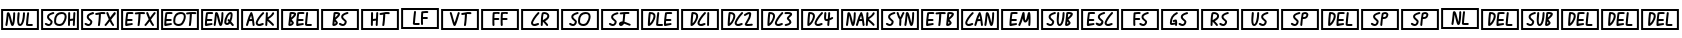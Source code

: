 SplineFontDB: 3.2
FontName: SingScript.sg_controlpics
FullName: SingScript.sg "controlpics" module
FamilyName: SingScript.sg
Weight: Regular
Copyright: Copyright (c) 2025, 05524F.sg (Singapore)
Version: v2
ItalicAngle: 0
UnderlinePosition: -100
UnderlineWidth: 67
Ascent: 600
Descent: 300
InvalidEm: 0
sfntRevision: 0x00010000
LayerCount: 2
Layer: 0 0 "Back" 1
Layer: 1 0 "Fore" 0
XUID: [1021 768 647112374 32286]
StyleMap: 0x0040
FSType: 0
OS2Version: 4
OS2_WeightWidthSlopeOnly: 0
OS2_UseTypoMetrics: 1
CreationTime: 1740441635
ModificationTime: 1753918860
PfmFamily: 65
TTFWeight: 400
TTFWidth: 5
LineGap: 81
VLineGap: 0
Panose: 3 0 5 3 0 0 0 0 0 0
OS2TypoAscent: 600
OS2TypoAOffset: 0
OS2TypoDescent: -300
OS2TypoDOffset: 0
OS2TypoLinegap: 81
OS2WinAscent: 590
OS2WinAOffset: 0
OS2WinDescent: 233
OS2WinDOffset: 0
HheadAscent: 590
HheadAOffset: 0
HheadDescent: -233
HheadDOffset: 0
OS2SubXSize: 585
OS2SubYSize: 630
OS2SubXOff: 0
OS2SubYOff: 126
OS2SupXSize: 585
OS2SupYSize: 630
OS2SupXOff: 0
OS2SupYOff: 432
OS2StrikeYSize: 44
OS2StrikeYPos: 232
OS2CapHeight: 467
OS2XHeight: 300
OS2Vendor: '5524'
OS2CodePages: 00000001.00000000
OS2UnicodeRanges: 80000003.10000000.00000000.00000000
MarkAttachClasses: 1
DEI: 91125
LangName: 1033 "" "" "" "" "" "Version v2"
Encoding: Custom
UnicodeInterp: none
NameList: AGL For New Fonts
DisplaySize: -48
AntiAlias: 1
FitToEm: 0
WidthSeparation: 50
WinInfo: 0 27 2
BeginPrivate: 6
BlueValues 21 [0 0 300 300 467 467]
OtherBlues 11 [-233 -233]
StdHW 4 [67]
StdVW 4 [67]
StemSnapH 33 [52 59 63 67 73 78 86 93 159 167]
StemSnapV 4 [67]
EndPrivate
TeXData: 1 0 0 346030 173015 115343 0 1048576 115343 783286 444596 497025 792723 393216 433062 380633 303038 157286 324010 404750 52429 2506097 1059062 262144
BeginChars: 42 42

StartChar: uni2400
Encoding: 0 9216 0
Width: 900
VWidth: 0
Flags: W
HStem: -83 45<70 830> 0 43<439.887 473.265 632.609 739.547> 338 45<70 830>
VStem: 25 45<-38 338> 122 44<0.196648 162.649> 298 44<97.672 310.885> 386 44<46.3489 288.395> 397 45<132.802 310.686> 518 44<129.988 310.885> 611 44<123.247 310.856> 830 45<-38 338>
LayerCount: 2
Fore
SplineSet
25 383 m 1xfce0
 875 383 l 1
 875 -83 l 1
 25 -83 l 1
 25 383 l 1xfce0
70 338 m 1
 70 -38 l 1
 830 -38 l 1
 830 338 l 1
 70 338 l 1
122 23 m 2
 122 27 l 1
 132 80 140 154 146 210 c 0
 150 251 153 283 156 291 c 0
 160 303 171 311 184 311 c 0
 213 311 226 283 258 151 c 0
 259 150 259 150 259 148 c 0
 260 145 260 145 279 69 c 1
 289 116 298 218 298 289 c 0
 298 301 308 311 320 311 c 0
 332 311 342 301 342 289 c 0
 342 221 337 144 329 97 c 0
 318 27 304 0 279 0 c 0
 252 0 243 21 206 175 c 1
 205 176 205 176 205 177 c 0
 196 216 194 226 192 231 c 1
 181 111 176 70 166 18 c 0
 164 8 154 0 144 0 c 0
 132 0 122 11 122 23 c 2
442 289 m 0xfde0
 442 276 439 243 436 210 c 0
 433 177 430 144 430 131 c 0
 430 88 434 62 443 49 c 0
 445 46 448 43 449 43 c 0
 484 43 516 158 518 289 c 0
 518 301 528 311 540 311 c 0
 552 311 562 301 562 289 c 0
 562 119 516 0 450 0 c 0
 407 0 386 42 386 131 c 0xfee0
 386 169 391 236 397 291 c 0
 398 302 408 311 419 311 c 0
 431 311 442 301 442 289 c 0xfde0
655 289 m 0
 655 287 654 277 652 260 c 0
 647 215 636 125 631 45 c 0
 632 44 632 45 633 45 c 0
 634 45 634 45 635 45 c 2
 639 45 l 2
 663 45 679 45 709 46 c 2
 718 46 l 2
 730 46 740 36 740 24 c 0
 740 12 731 2 719 1 c 0
 671 0 671 0 657 0 c 0
 604 0 585 8 585 31 c 2
 585 32 l 1
 590 124 597 187 611 292 c 0
 612 303 622 311 633 311 c 0
 645 311 655 301 655 289 c 0
EndSplineSet
EndChar

StartChar: uni2401
Encoding: 1 9217 1
Width: 900
VWidth: 0
Flags: W
HStem: -83 45<70 830> 0 44<150.132 227.364 378.236 492.339> 113 46<677 743.885> 267 44<243.985 293 293 321.862 418.161 544.498> 338 45<70 830>
VStem: 25 45<-38 338> 158 45<168.628 233.571> 240 44<53.3627 114.175> 318 44<61.2054 207.312> 555 45<128.939 255.917> 630 44<0.179291 115.284 159 309.998> 738 45<0.315147 110.897> 749 47<170.046 310.547> 830 45<-38 338>
LayerCount: 2
Fore
SplineSet
25 383 m 1xffe4
 875 383 l 1
 875 -83 l 1
 25 -83 l 1
 25 383 l 1xffe4
70 338 m 1
 70 -38 l 1
 830 -38 l 1
 830 338 l 1
 70 338 l 1
203 205 m 2
 203 182 224 166 244 150 c 0
 264 134 284 117 284 94 c 0
 284 47 242 0 199 0 c 0
 159 0 108 26 108 47 c 0
 108 59 118 69 130 69 c 0
 142 69 153 62 164 56 c 0
 175 50 187 44 199 44 c 0
 218 44 231 60 240 94 c 0
 240 97 231 106 214 120 c 0
 172 153 158 175 158 205 c 0
 158 252 196 282 292 311 c 0
 293 312 293 312 293 311 c 1
 299 311 l 2
 311 311 322 301 322 289 c 0
 322 274 319 272 290 263 c 0
 257 254 244 249 231 241 c 0
 214 230 204 219 203 210 c 2
 203 205 l 2
318 119 m 0
 318 240 381 310 489 311 c 2
 491 311 l 2
 560 311 600 274 600 210 c 0
 600 164 577 100 542 51 c 0
 519 18 480 0 436 0 c 0
 375 0 325 33 320 77 c 0
 318 91 318 98 318 119 c 0
490 267 m 2
 407 266 362 214 362 119 c 0
 362 106 363 99 365 82 c 0
 368 63 403 45 437 45 c 0
 466 45 491 57 506 77 c 0
 537 119 555 169 555 210 c 0
 555 250 535 267 491 267 c 2
 490 267 l 2
630 23 m 0
 630 34 631 95 632 156 c 0
 633 217 634 278 634 289 c 0
 634 301 644 311 656 311 c 0
 668 311 679 301 679 289 c 0
 679 268 679 251 677 159 c 1
 690 161 742 167 745 167 c 1
 745 175 l 2
 746 189 748 222 749 249 c 0
 750 270 751 288 751 290 c 0
 752 302 761 311 773 311 c 0
 785 311 796 301 796 289 c 2
 796 287 l 2xffec
 794 269 783 35 783 21 c 0
 782 9 773 0 761 0 c 0
 749 0 738 11 738 23 c 2
 738 26 l 2xfff4
 739 32 743 89 744 112 c 2
 744 122 l 1
 743 122 l 2
 740 122 732 120 715 118 c 0
 705 117 692 115 676 113 c 1
 676 105 l 2
 675 75 674 56 674 44 c 0
 674 37 674 32 674 29 c 2
 674 22 l 2
 674 10 664 0 652 0 c 0
 640 0 630 11 630 23 c 0
EndSplineSet
EndChar

StartChar: uni2402
Encoding: 2 9218 2
Width: 900
VWidth: 0
Flags: W
HStem: -83 45<70 830> 0 44<144.132 221.364> 258 44<341.144 424.231> 267 44<237.985 287 287 315.862 363.185 427 471 571.232> 338 45<70 830>
VStem: 25 45<-38 338> 152 45<168.628 233.571> 234 44<53.3627 114.175> 402 47<0.365234 198.725> 424 47<71.8561 265> 591 53<237.246 309.712> 830 45<-38 338>
LayerCount: 2
Fore
SplineSet
25 383 m 1xcf30
 875 383 l 1
 875 -83 l 1
 25 -83 l 1
 25 383 l 1xcf30
70 338 m 1
 70 -38 l 1
 830 -38 l 1
 830 338 l 1
 70 338 l 1
197 205 m 2
 197 182 218 166 238 150 c 0
 258 134 278 117 278 94 c 0
 278 47 236 0 193 0 c 0
 153 0 102 26 102 47 c 0
 102 59 112 69 124 69 c 0
 136 69 147 62 158 56 c 0
 169 50 181 44 193 44 c 0
 212 44 225 60 234 94 c 0
 234 97 225 106 208 120 c 0
 166 153 152 175 152 205 c 0
 152 252 190 282 286 311 c 0
 287 312 287 312 287 311 c 1
 293 311 l 2xdf30
 305 311 316 301 316 289 c 0
 316 274 313 272 284 263 c 0
 251 254 238 249 225 241 c 0
 208 230 198 219 197 210 c 2
 197 205 l 2
402 18 m 0xdfb0
 402 21 403 22 404 22 c 0
 405 22 405 23 405 26 c 0
 415 97 421 165 424 249 c 2
 424 252 l 2
 424 258 424 258 426 258 c 0
 427 258 427 258 427 265 c 1
 367 258 367 258 363 258 c 0
 351 258 341 268 341 280 c 0
 341 291 349 301 360 302 c 0xef70
 406 309 438 311 481 311 c 0
 533 311 538 311 551 309 c 0
 562 308 572 298 572 286 c 0
 572 274 561 264 549 264 c 2
 548 264 l 2
 529 266 507 267 481 267 c 2
 471 267 l 1xdf70
 471 210 460 91 449 19 c 0
 447 8 438 0 427 0 c 0
 412 0 402 7 402 18 c 0xdfb0
699 145 m 1
 730 79 748 54 758 41 c 0
 764 32 767 29 767 22 c 0
 767 10 757 0 745 0 c 0
 738 0 732 3 727 9 c 0
 706 36 690 62 669 104 c 1
 654 84 649 77 591 8 c 0
 585 2 581 0 575 0 c 0
 563 0 553 10 553 22 c 0
 553 31 555 32 566 45 c 0
 578 59 602 87 647 150 c 1
 609 239 591 285 591 289 c 0
 591 301 602 311 614 311 c 0
 629 311 631 309 644 276 c 0
 646 271 649 265 652 257 c 0
 657 245 663 229 671 209 c 2
 678 193 l 1
 712 238 733 265 765 303 c 0
 770 308 776 311 782 311 c 0xdf30
 794 311 804 301 804 289 c 0
 804 281 801 277 786 259 c 0
 772 242 749 214 710 160 c 0
 708 157 703 151 699 145 c 1
EndSplineSet
EndChar

StartChar: uni2403
Encoding: 3 9219 3
Width: 900
VWidth: 0
Flags: W
HStem: -83 45<70 830> 0 45<161 260.999> 13 44<261.139 288.803> 112 45<169 284.718> 267 44<183.188 302.797 355.185 419 463 563.232> 338 45<70 830>
VStem: 25 45<-38 338> 117 44<45 108.977> 394 47<0.365234 198.725> 416 47<71.8561 265> 589 53<237.246 309.712> 830 45<-38 338>
LayerCount: 2
Fore
SplineSet
25 383 m 1x9f30
 875 383 l 1
 875 -83 l 1
 25 -83 l 1
 25 383 l 1x9f30
70 338 m 1
 70 -38 l 1
 830 -38 l 1
 830 338 l 1
 70 338 l 1
161 45 m 1xdf30
 194 46 241 53 256 55 c 0
 259 55 261 56 261 56 c 0
 264 56 265 56 266 57 c 0
 278 57 289 47 289 35 c 0
 289 24 278 13 268 13 c 0xbf30
 173 0 173 0 151 0 c 2
 139 0 l 2
 127 0 117 10 117 22 c 2
 117 37 l 2
 117 94 125 179 141 285 c 0
 141 306 160 311 239 311 c 2
 267 311 l 2
 292 311 303 304 303 288 c 0
 303 276 292 266 280 266 c 2
 273 266 l 2
 252 267 249 267 241 267 c 2
 205 267 l 2
 204 267 204 267 197 266 c 0
 191 266 187 266 183 265 c 1
 173 200 171 183 169 157 c 1
 262 157 l 2
 274 157 285 147 285 135 c 0
 285 123 274 112 262 112 c 2
 165 112 l 1
 162 89 161 67 161 45 c 1xdf30
394 18 m 0xdfb0
 394 21 395 22 396 22 c 0
 397 22 397 23 397 26 c 0
 407 97 413 165 416 249 c 2
 416 252 l 2
 416 258 416 258 418 258 c 0
 419 258 419 258 419 265 c 1
 359 258 359 258 355 258 c 0
 343 258 333 268 333 280 c 0
 333 291 341 301 352 302 c 0
 398 309 430 311 473 311 c 0
 525 311 530 311 543 309 c 0
 554 308 564 298 564 286 c 0
 564 274 553 264 541 264 c 2
 540 264 l 2
 521 266 499 267 473 267 c 2
 463 267 l 1xdf70
 463 210 452 91 441 19 c 0
 439 8 430 0 419 0 c 0
 404 0 394 7 394 18 c 0xdfb0
697 145 m 1
 728 79 746 54 756 41 c 0
 762 32 765 29 765 22 c 0
 765 10 755 0 743 0 c 0
 736 0 730 3 725 9 c 0
 704 36 688 62 667 104 c 1
 652 84 647 77 589 8 c 0
 583 2 579 0 573 0 c 0
 561 0 551 10 551 22 c 0
 551 31 553 32 564 45 c 0
 576 59 600 87 645 150 c 1
 607 239 589 285 589 289 c 0
 589 301 600 311 612 311 c 0
 627 311 629 309 642 276 c 0
 644 271 647 265 650 257 c 0
 655 245 661 229 669 209 c 2
 676 193 l 1
 710 238 731 265 763 303 c 0
 768 308 774 311 780 311 c 0
 792 311 802 301 802 289 c 0
 802 281 799 277 784 259 c 0
 770 242 747 214 708 160 c 0
 706 157 701 151 697 145 c 1
EndSplineSet
EndChar

StartChar: uni2404
Encoding: 4 9220 4
Width: 900
VWidth: 0
Flags: W
HStem: -83 45<70 830> 0 45<141 240.999 358.749 474.664> 13 44<241.139 268.803> 112 45<149 264.718> 267 44<163.188 282.797 399.161 525.498 609.185 673 717 817.232> 338 45<70 830>
VStem: 25 45<-38 338> 97 44<45 108.977> 299 44<61.2054 207.312> 536 45<128.939 255.917> 648 47<0.365234 198.725> 670 47<71.8561 265> 830 45<-38 338>
LayerCount: 2
Fore
SplineSet
25 383 m 1x9fc8
 875 383 l 1
 875 -83 l 1
 25 -83 l 1
 25 383 l 1x9fc8
70 338 m 1
 70 -38 l 1
 830 -38 l 1
 830 338 l 1
 70 338 l 1
141 45 m 1xdfc8
 174 46 221 53 236 55 c 0
 239 55 241 56 241 56 c 0
 244 56 245 56 246 57 c 0
 258 57 269 47 269 35 c 0
 269 24 258 13 248 13 c 0xbfc8
 153 0 153 0 131 0 c 2
 119 0 l 2
 107 0 97 10 97 22 c 2
 97 37 l 2
 97 94 105 179 121 285 c 0
 121 306 140 311 219 311 c 2
 247 311 l 2
 272 311 283 304 283 288 c 0
 283 276 272 266 260 266 c 2
 253 266 l 2
 232 267 229 267 221 267 c 2
 185 267 l 2
 184 267 184 267 177 266 c 0
 171 266 167 266 163 265 c 1
 153 200 151 183 149 157 c 1
 242 157 l 2
 254 157 265 147 265 135 c 0
 265 123 254 112 242 112 c 2
 145 112 l 1
 142 89 141 67 141 45 c 1xdfc8
299 119 m 0
 299 240 362 310 470 311 c 2
 472 311 l 2
 541 311 581 274 581 210 c 0
 581 164 558 100 523 51 c 0
 500 18 461 0 417 0 c 0xdfc8
 356 0 306 33 301 77 c 0
 299 91 299 98 299 119 c 0
471 267 m 2
 388 266 343 214 343 119 c 0
 343 106 344 99 346 82 c 0
 349 63 384 45 418 45 c 0
 447 45 472 57 487 77 c 0
 518 119 536 169 536 210 c 0
 536 250 516 267 472 267 c 2
 471 267 l 2
648 18 m 0xdfe8
 648 21 649 22 650 22 c 0
 651 22 651 23 651 26 c 0
 661 97 667 165 670 249 c 2
 670 252 l 2
 670 258 670 258 672 258 c 0
 673 258 673 258 673 265 c 1
 613 258 613 258 609 258 c 0
 597 258 587 268 587 280 c 0
 587 291 595 301 606 302 c 0
 652 309 684 311 727 311 c 0
 779 311 784 311 797 309 c 0
 808 308 818 298 818 286 c 0
 818 274 807 264 795 264 c 2
 794 264 l 2
 775 266 753 267 727 267 c 2
 717 267 l 1xdfd8
 717 210 706 91 695 19 c 0
 693 8 684 0 673 0 c 0
 658 0 648 7 648 18 c 0xdfe8
EndSplineSet
EndChar

StartChar: uni2405
Encoding: 5 9221 5
Width: 900
VWidth: 0
Flags: W
HStem: -83 45<70 830> 0 45<155 254.999> 13 44<255.139 282.803> 24 45<590.809 640.573> 112 45<163 278.718> 267 44<177.188 296.797 653.572 689.441> 338 45<70 830>
VStem: 25 45<-38 338> 111 44<45 108.977> 307 44<0.196648 162.649> 483 44<97.672 310.885> 690 44<147.765 266.531> 830 45<-38 338>
LayerCount: 2
Fore
SplineSet
25 383 m 1x8ff8
 875 383 l 1
 875 -83 l 1
 25 -83 l 1
 25 383 l 1x8ff8
70 338 m 1
 70 -38 l 1
 830 -38 l 1
 830 338 l 1
 70 338 l 1
155 45 m 1xcff8
 188 46 235 53 250 55 c 0
 253 55 255 56 255 56 c 0
 258 56 259 56 260 57 c 0
 272 57 283 47 283 35 c 0
 283 24 272 13 262 13 c 0xaff8
 167 0 167 0 145 0 c 2
 133 0 l 2
 121 0 111 10 111 22 c 2
 111 37 l 2
 111 94 119 179 135 285 c 0
 135 306 154 311 233 311 c 2
 261 311 l 2
 286 311 297 304 297 288 c 0
 297 276 286 266 274 266 c 2
 267 266 l 2
 246 267 243 267 235 267 c 2
 199 267 l 2
 198 267 198 267 191 266 c 0
 185 266 181 266 177 265 c 1
 167 200 165 183 163 157 c 1
 256 157 l 2
 268 157 279 147 279 135 c 0
 279 123 268 112 256 112 c 2
 159 112 l 1
 156 89 155 67 155 45 c 1xcff8
307 23 m 2
 307 27 l 1
 317 80 325 154 331 210 c 0
 335 251 338 283 341 291 c 0
 345 303 356 311 369 311 c 0
 398 311 411 283 443 151 c 0
 444 150 444 150 444 148 c 0
 445 145 445 145 464 69 c 1x9ff8
 474 116 483 218 483 289 c 0
 483 301 493 311 505 311 c 0
 517 311 527 301 527 289 c 0
 527 221 522 144 514 97 c 0
 503 27 489 0 464 0 c 0
 437 0 428 21 391 175 c 1
 390 176 390 176 390 177 c 0
 381 216 379 226 377 231 c 1
 366 111 361 70 351 18 c 0
 349 8 339 0 329 0 c 0xcff8
 317 0 307 11 307 23 c 2
642 155 m 0
 651 155 656 151 667 137 c 1
 681 176 690 218 690 244 c 0
 690 249 690 249 687 267 c 1
 646 266 597 172 590 81 c 1
 591 81 l 1
 596 73 603 69 610 69 c 0
 621 69 634 78 646 95 c 1
 622 123 620 125 620 132 c 0
 620 144 630 155 642 155 c 0
546 80 m 0
 546 189 621 311 688 311 c 0
 719 311 734 289 734 244 c 0
 734 204 721 150 700 100 c 1
 761 31 761 31 761 22 c 0
 761 10 751 0 739 0 c 0xcff8
 731 0 726 2 722 7 c 0
 717 13 713 18 707 24 c 0
 699 32 690 42 676 60 c 1
 657 37 633 24 610 24 c 0
 577 24 546 52 546 80 c 0
EndSplineSet
EndChar

StartChar: uni2406
Encoding: 6 9222 6
Width: 900
VWidth: 0
Flags: W
HStem: -83 45<70 830> 0 45<399.187 495.402> 20 48<448.503 534.906> 103 44<221.509 258 259 267> 338 45<70 830>
VStem: 25 45<-38 338> 135 43<0.155731 26> 284 44<0.1441 99.9951> 354 44<46.541 115.741> 583 45<189 310.685> 830 45<-38 338>
LayerCount: 2
Fore
SplineSet
398 65 m 1028x9fe0
25 383 m 1
 875 383 l 1
 875 -83 l 1
 25 -83 l 1
 25 383 l 1
70 338 m 1
 70 -38 l 1
 830 -38 l 1
 830 338 l 1
 70 338 l 1
267 147 m 1
 264 177 259 200 251 229 c 1
 240 203 232 181 221 145 c 1
 232 147 234 147 256 147 c 2
 267 147 l 1
284 19 m 0
 284 27 284 31 282 40 c 0
 280 50 277 67 273 103 c 1
 259 103 l 1
 258 102 l 1
 249 102 l 2
 218 101 216 101 206 98 c 1
 201 79 196 64 178 15 c 0
 175 6 166 0 157 0 c 0
 145 0 135 11 135 23 c 0
 135 26 136 26 136 26 c 0
 136 26 137 27 137 30 c 0
 149 61 158 92 167 123 c 0
 183 179 201 236 235 299 c 0
 240 307 247 311 255 311 c 0
 264 311 272 306 275 297 c 0
 300 226 306 195 327 33 c 0
 327 32 328 31 328 30 c 0
 328 29 328 29 328 28 c 0
 328 25 328 24 329 23 c 0
 329 11 318 0 306 0 c 0xdfe0
 295 0 285 8 284 19 c 0
429 45 m 0
 440 45 455 50 471 56 c 0
 487 62 502 68 513 68 c 0xbfe0
 525 68 536 57 536 45 c 0xdfe0
 536 34 521 20 510 20 c 1xbfe0
 474 5 452 0 429 0 c 0
 388 0 354 30 354 66 c 0
 354 112 429 230 506 305 c 0
 510 309 516 311 522 311 c 0
 534 311 544 301 544 289 c 0
 544 283 541 277 537 273 c 0
 474 212 398 99 398 66 c 1
 402 51 411 45 429 45 c 0
623 189 m 1
 689 228 709 264 721 286 c 0
 729 300 734 309 746 309 c 0
 758 309 769 298 769 286 c 0
 769 254 707 188 639 146 c 1
 652 133 670 118 690 102 c 0
 727 73 765 42 765 26 c 0
 765 14 755 4 743 4 c 0
 734 4 734 4 724 14 c 0
 713 25 688 50 621 103 c 1
 620 104 l 1
 618 105 l 1
 613 21 l 2
 612 9 603 0 591 0 c 0xdfe0
 579 0 569 11 569 23 c 0
 570 25 576 140 583 290 c 0
 584 302 593 311 605 311 c 0
 617 311 628 301 628 289 c 0
 628 288 628 280 627 268 c 0
 626 248 624 217 623 189 c 1
EndSplineSet
EndChar

StartChar: uni2407
Encoding: 7 9223 7
Width: 900
VWidth: 0
Flags: W
HStem: -83 45<70 830> 0 45<234 263.954 409 508.999 610.609 717.547> 13 44<509.139 536.803> 112 45<417 532.718> 266 45<258 263 264 314.125 431.188 550.797> 338 45<70 830>
VStem: 25 45<-38 338> 267 45<55.3202 93.526> 316 47<233.015 264.885> 365 44<45 108.977> 589 44<123.247 310.856> 830 45<-38 338>
LayerCount: 2
Fore
SplineSet
25 383 m 1x9ff0
 875 383 l 1
 875 -83 l 1
 25 -83 l 1
 25 383 l 1x9ff0
70 338 m 1
 70 -38 l 1
 830 -38 l 1
 830 338 l 1
 70 338 l 1
240 101 m 1
 240 97 l 2
 238 91 236 74 234 49 c 1
 240 49 262 61 267 67 c 1
 267 69 l 2
 265 75 259 82 240 101 c 1
268 267 m 2
 264 267 l 1
 263 266 l 1
 258 266 l 1
 258 260 251 197 250 189 c 1
 267 198 310 244 316 260 c 0
 316 261 316 261 315 261 c 0
 300 265 285 267 268 267 c 2
188 28 m 0
 188 32 195 94 202 156 c 0
 209 218 215 281 215 285 c 0
 217 304 232 311 268 311 c 0
 327 311 363 295 363 268 c 0
 363 234 339 204 266 145 c 1
 265 144 l 2
 265 143 265 143 264 143 c 0
 263 143 263 143 262 142 c 1
 279 125 279 125 301 96 c 0
 310 85 312 80 312 69 c 0
 312 37 263 0 219 0 c 0xdff0
 200 0 188 11 188 28 c 0
409 45 m 1
 442 46 489 53 504 55 c 0
 507 55 509 56 509 56 c 0
 512 56 513 56 514 57 c 0
 526 57 537 47 537 35 c 0
 537 24 526 13 516 13 c 0xbff0
 421 0 421 0 399 0 c 2
 387 0 l 2
 375 0 365 10 365 22 c 2
 365 37 l 2
 365 94 373 179 389 285 c 0
 389 306 408 311 487 311 c 2
 515 311 l 2
 540 311 551 304 551 288 c 0
 551 276 540 266 528 266 c 2
 521 266 l 2
 500 267 497 267 489 267 c 2
 453 267 l 2
 452 267 452 267 445 266 c 0
 439 266 435 266 431 265 c 1
 421 200 419 183 417 157 c 1
 510 157 l 2
 522 157 533 147 533 135 c 0
 533 123 522 112 510 112 c 2
 413 112 l 1
 410 89 409 67 409 45 c 1
633 289 m 0
 633 287 632 277 630 260 c 0
 625 215 614 125 609 45 c 0
 610 44 610 45 611 45 c 0
 612 45 612 45 613 45 c 2
 617 45 l 2
 641 45 657 45 687 46 c 2
 696 46 l 2
 708 46 718 36 718 24 c 0
 718 12 709 2 697 1 c 0
 649 0 649 0 635 0 c 0xdff0
 582 0 563 8 563 31 c 2
 563 32 l 1
 568 124 575 187 589 292 c 0
 590 303 600 311 611 311 c 0
 623 311 633 301 633 289 c 0
EndSplineSet
EndChar

StartChar: uni2408
Encoding: 8 9224 8
Width: 900
VWidth: 0
Flags: W
HStem: -83 45<70 830> 0 44<324 352.02 468.132 545.364> 266 45<348 353 354 404.125 558.512 611 611 639.862> 338 45<70 830>
VStem: 25 45<-38 338> 357 45<55.3202 93.526> 406 47<233.015 264.885> 476 45<168.628 233.571> 558 44<53.3627 114.175> 830 45<-38 338>
LayerCount: 2
Fore
SplineSet
25 383 m 1
 875 383 l 1
 875 -83 l 1
 25 -83 l 1
 25 383 l 1
70 338 m 1
 70 -38 l 1
 830 -38 l 1
 830 338 l 1
 70 338 l 1
330 101 m 1
 330 97 l 2
 328 91 326 74 324 49 c 1
 330 49 352 61 357 67 c 1
 357 69 l 2
 355 75 349 82 330 101 c 1
358 267 m 2
 354 267 l 1
 353 266 l 1
 348 266 l 1
 348 260 341 197 340 189 c 1
 357 198 400 244 406 260 c 0
 406 261 406 261 405 261 c 0
 390 265 375 267 358 267 c 2
278 28 m 0
 278 32 285 94 292 156 c 0
 299 218 305 281 305 285 c 0
 307 304 322 311 358 311 c 0
 417 311 453 295 453 268 c 0
 453 234 429 204 356 145 c 1
 355 144 l 2
 355 143 355 143 354 143 c 0
 353 143 353 143 352 142 c 1
 369 125 369 125 391 96 c 0
 400 85 402 80 402 69 c 0
 402 37 353 0 309 0 c 0
 290 0 278 11 278 28 c 0
521 205 m 2
 521 182 542 166 562 150 c 0
 582 134 602 117 602 94 c 0
 602 47 560 0 517 0 c 0
 477 0 426 26 426 47 c 0
 426 59 436 69 448 69 c 0
 460 69 471 62 482 56 c 0
 493 50 505 44 517 44 c 0
 536 44 549 60 558 94 c 0
 558 97 549 106 532 120 c 0
 490 153 476 175 476 205 c 0
 476 252 514 282 610 311 c 0
 611 312 611 312 611 311 c 1
 617 311 l 2
 629 311 640 301 640 289 c 0
 640 274 637 272 608 263 c 0
 575 254 562 249 549 241 c 0
 532 230 522 219 521 210 c 2
 521 205 l 2
EndSplineSet
EndChar

StartChar: uni2409
Encoding: 9 9225 9
Width: 900
VWidth: 0
Flags: W
HStem: -83 45<70 830> 0 21G<261 273 370 382 517.5 530.5> 113 46<292 358.885> 258 44<439.144 522.231> 267 44<461.185 525 569 669.232> 338 45<70 830>
VStem: 25 45<-38 338> 245 44<0.179291 115.284 159 309.998> 353 45<0.315147 110.897> 364 47<170.046 310.547> 500 47<0.365234 198.725> 522 47<71.8561 265> 830 45<-38 338>
LayerCount: 2
Fore
SplineSet
25 383 m 1xe708
 875 383 l 1
 875 -83 l 1
 25 -83 l 1
 25 383 l 1xe708
70 338 m 1
 70 -38 l 1
 830 -38 l 1
 830 338 l 1
 70 338 l 1
245 23 m 0
 245 34 246 95 247 156 c 0
 248 217 249 278 249 289 c 0
 249 301 259 311 271 311 c 0
 283 311 294 301 294 289 c 0
 294 268 294 251 292 159 c 1
 305 161 357 167 360 167 c 1
 360 175 l 2
 361 189 363 222 364 249 c 0
 365 270 366 288 366 290 c 0
 367 302 376 311 388 311 c 0
 400 311 411 301 411 289 c 2
 411 287 l 2xef48
 409 269 398 35 398 21 c 0
 397 9 388 0 376 0 c 0
 364 0 353 11 353 23 c 2
 353 26 l 2xef88
 354 32 358 89 359 112 c 2
 359 122 l 1
 358 122 l 2
 355 122 347 120 330 118 c 0
 320 117 307 115 291 113 c 1
 291 105 l 2
 290 75 289 56 289 44 c 0
 289 37 289 32 289 29 c 2
 289 22 l 2
 289 10 279 0 267 0 c 0
 255 0 245 11 245 23 c 0
500 18 m 0xef28
 500 21 501 22 502 22 c 0
 503 22 503 23 503 26 c 0
 513 97 519 165 522 249 c 2
 522 252 l 2
 522 258 522 258 524 258 c 0
 525 258 525 258 525 265 c 1
 465 258 465 258 461 258 c 0
 449 258 439 268 439 280 c 0
 439 291 447 301 458 302 c 0xf718
 504 309 536 311 579 311 c 0
 631 311 636 311 649 309 c 0
 660 308 670 298 670 286 c 0
 670 274 659 264 647 264 c 2
 646 264 l 2
 627 266 605 267 579 267 c 2
 569 267 l 1xef18
 569 210 558 91 547 19 c 0
 545 8 536 0 525 0 c 0
 510 0 500 7 500 18 c 0xef28
EndSplineSet
EndChar

StartChar: uni240A
Encoding: 10 9226 10
Width: 900
VWidth: 0
Flags: W
HStem: -83 45<70 830> 1 45<337.609 444.547> 138 45<517 532 534 627.743> 266 45<523.261 636.821> 338 45<70 830>
VStem: 25 45<-38 338> 316 44<124.247 311.856> 472 47<0.496094 138.987 182 261.715> 830 45<-38 338>
LayerCount: 2
Fore
SplineSet
25 383 m 1
 875 383 l 1
 875 -83 l 1
 25 -83 l 1
 25 383 l 1
70 338 m 1
 70 -38 l 1
 830 -38 l 1
 830 338 l 1
 70 338 l 1
360 290 m 0
 360 288 359 278 357 261 c 0
 352 216 341 126 336 46 c 0
 337 45 337 46 338 46 c 0
 339 46 339 46 340 46 c 2
 344 46 l 2
 368 46 384 46 414 47 c 2
 423 47 l 2
 435 47 445 37 445 25 c 0
 445 13 436 3 424 2 c 0
 376 1 376 1 362 1 c 0
 309 1 290 9 290 32 c 2
 290 33 l 1
 295 125 302 188 316 293 c 0
 317 304 327 312 338 312 c 0
 350 312 360 302 360 290 c 0
522 262 m 1
 522 260 l 2
 522 257 521 255 521 253 c 0
 520 248 520 242 519 226 c 2
 519 223 l 2
 519 213 519 208 518 200 c 0
 518 197 518 195 518 192 c 0
 518 189 517 186 517 183 c 2
 517 182 l 1
 531 182 l 2
 532 182 l 0
 534 183 l 2
 606 183 l 2
 618 183 628 173 628 161 c 0
 628 149 619 139 607 138 c 2
 590 138 l 2
 566 138 563 138 556 139 c 2
 547 139 l 2
 529 139 527 139 516 137 c 1
 516 125 l 2
 516 86 517 55 519 25 c 2
 519 23 l 2
 519 11 508 0 496 0 c 0
 484 0 475 9 474 21 c 0
 472 45 472 53 472 125 c 0
 472 187 474 237 479 284 c 0
 480 294 488 303 498 304 c 2
 500 304 l 1
 527 309 558 311 588 311 c 0
 626 311 637 306 637 288 c 0
 637 276 627 265 615 265 c 2
 612 265 l 2
 611 265 611 266 610 266 c 0
 609 266 608 266 607 266 c 2
 601 266 l 2
 597 267 596 267 588 267 c 0
 569 267 549 265 522 262 c 1
EndSplineSet
EndChar

StartChar: uni240B
Encoding: 11 9227 11
Width: 900
VWidth: 0
Flags: W
HStem: -83 45<70 830> 0 21G<315.5 338.5 555.5 568.5> 258 44<477.144 560.231> 267 44<499.185 563 607 707.232> 338 45<70 830>
VStem: 25 45<-38 338> 401 44<282 310.727> 538 47<0.365234 198.725> 560 47<71.8561 265> 830 45<-38 338>
LayerCount: 2
Fore
SplineSet
25 383 m 1xce40
 875 383 l 1
 875 -83 l 1
 25 -83 l 1
 25 383 l 1xce40
70 338 m 1
 70 -38 l 1
 830 -38 l 1
 830 338 l 1
 70 338 l 1
443 281 m 1
 432 253 428 241 406 162 c 0
 406 160 406 160 405 159 c 0
 358 16 350 0 327 0 c 0
 304 0 296 19 253 175 c 0
 234 243 222 283 219 289 c 0
 219 301 229 311 241 311 c 0
 259 311 262 305 284 228 c 0
 292 193 304 154 329 76 c 1
 337 97 347 129 358 166 c 0
 371 207 386 254 401 297 c 0
 404 305 412 311 422 311 c 0xde40
 434 311 445 301 445 289 c 0
 445 286 445 286 444 283 c 0
 444 282 444 282 443 282 c 1
 443 281 l 1
538 18 m 0xdf40
 538 21 539 22 540 22 c 0
 541 22 541 23 541 26 c 0
 551 97 557 165 560 249 c 2
 560 252 l 2
 560 258 560 258 562 258 c 0
 563 258 563 258 563 265 c 1
 503 258 503 258 499 258 c 0
 487 258 477 268 477 280 c 0
 477 291 485 301 496 302 c 0xeec0
 542 309 574 311 617 311 c 0
 669 311 674 311 687 309 c 0
 698 308 708 298 708 286 c 0
 708 274 697 264 685 264 c 2
 684 264 l 2
 665 266 643 267 617 267 c 2
 607 267 l 1xdec0
 607 210 596 91 585 19 c 0
 583 8 574 0 563 0 c 0
 548 0 538 7 538 18 c 0xdf40
EndSplineSet
EndChar

StartChar: uni240C
Encoding: 12 9228 12
Width: 900
VWidth: 0
Flags: W
HStem: -83 45<70 830> 0 21G<297 309 483 495> 138 45<324 340 341 434.743 510 526 527 620.743> 262 42<329 393.593 515 579.593> 266 45<330.261 443.821 516.261 629.821> 338 45<70 830>
VStem: 25 45<-38 338> 279 47<0.496094 138.987 182 261.715> 465 47<0.496094 138.987 182 261.715> 830 45<-38 338>
LayerCount: 2
Fore
SplineSet
25 383 m 1xe7c0
 875 383 l 1
 875 -83 l 1
 25 -83 l 1
 25 383 l 1xe7c0
70 338 m 1
 70 -38 l 1
 830 -38 l 1
 830 338 l 1
 70 338 l 1
329 262 m 1xf7c0
 329 260 l 2
 329 257 328 255 328 253 c 0
 327 248 327 242 326 226 c 2
 326 223 l 2
 326 213 326 208 325 200 c 0
 325 197 324 195 324 192 c 0
 324 189 324 186 324 183 c 2
 324 182 l 1
 338 182 l 2
 340 182 l 0
 341 183 l 2
 413 183 l 2
 425 183 435 173 435 161 c 0
 435 149 426 139 414 138 c 2
 397 138 l 2
 373 138 370 138 363 139 c 2
 354 139 l 2
 336 139 334 139 323 137 c 1
 323 125 l 2
 323 86 324 55 326 25 c 2
 326 23 l 2
 326 11 315 0 303 0 c 0
 291 0 282 9 281 21 c 0
 279 45 279 53 279 125 c 0
 279 187 281 237 286 284 c 0
 287 294 295 303 305 304 c 2
 307 304 l 1xf7c0
 334 309 365 311 395 311 c 0
 433 311 444 306 444 288 c 0
 444 276 434 265 422 265 c 2
 419 265 l 2
 418 265 417 266 416 266 c 0
 415 266 415 266 414 266 c 2
 408 266 l 2xefc0
 404 267 403 267 395 267 c 0
 376 267 356 265 329 262 c 1xf7c0
515 262 m 1
 515 260 l 2
 515 257 514 255 514 253 c 0
 513 248 513 242 512 226 c 2
 512 223 l 2
 512 213 512 208 511 200 c 0
 511 197 510 195 510 192 c 0
 510 189 510 186 510 183 c 2
 510 182 l 1
 524 182 l 2
 526 182 l 0
 527 183 l 2
 599 183 l 2
 611 183 621 173 621 161 c 0
 621 149 612 139 600 138 c 2
 583 138 l 2
 559 138 556 138 549 139 c 2
 540 139 l 2
 522 139 520 139 509 137 c 1
 509 125 l 2
 509 86 510 55 512 25 c 2
 512 23 l 2
 512 11 501 0 489 0 c 0
 477 0 468 9 467 21 c 0
 465 45 465 53 465 125 c 0
 465 187 467 237 472 284 c 0
 473 294 481 303 491 304 c 2
 493 304 l 1xf7c0
 520 309 551 311 581 311 c 0
 619 311 630 306 630 288 c 0
 630 276 620 265 608 265 c 2
 605 265 l 2
 604 265 603 266 602 266 c 0
 601 266 601 266 600 266 c 2
 594 266 l 2xefc0
 590 267 589 267 581 267 c 0
 562 267 542 265 515 262 c 1
EndSplineSet
EndChar

StartChar: uni240D
Encoding: 13 9229 13
Width: 900
VWidth: 0
Flags: W
HStem: -83 45<70 830> 0 45<293.187 389.402> 20 48<342.503 428.906> 267 44<529.458 604.366> 338 45<70 830>
VStem: 25 45<-38 338> 248 44<46.541 115.741> 470 45<0.909668 97 131 263.532> 615 45<183.55 254.616> 830 45<-38 338>
LayerCount: 2
Fore
SplineSet
292 65 m 1028x9fc0
25 383 m 1
 875 383 l 1
 875 -83 l 1
 25 -83 l 1
 25 383 l 1
70 338 m 1
 70 -38 l 1
 830 -38 l 1
 830 338 l 1
 70 338 l 1
323 45 m 0xdfc0
 334 45 349 50 365 56 c 0
 381 62 396 68 407 68 c 0xbfc0
 419 68 430 57 430 45 c 0xdfc0
 430 34 415 20 404 20 c 1xbfc0
 368 5 346 0 323 0 c 0
 282 0 248 30 248 66 c 0
 248 112 323 230 400 305 c 0
 404 309 410 311 416 311 c 0
 428 311 438 301 438 289 c 0
 438 283 435 277 431 273 c 0
 368 212 292 99 292 66 c 1
 296 51 305 45 323 45 c 0xdfc0
565 108 m 1
 570 101 579 92 589 82 c 0
 609 61 633 37 633 22 c 0
 633 10 623 0 611 0 c 0
 603 0 597 4 593 10 c 0
 576 35 556 55 539 72 c 0
 530 81 522 89 515 97 c 1
 515 83 512 25 511 21 c 0
 510 9 501 0 489 0 c 0xdfc0
 472 0 468 6 468 36 c 0
 468 40 468 44 468 48 c 0
 468 52 469 57 469 61 c 0
 469 65 470 68 470 72 c 0
 470 76 470 78 470 82 c 2
 470 107 l 2
 471 182 475 217 489 282 c 0
 493 301 511 311 541 311 c 0
 609 311 660 274 660 224 c 0
 660 179 629 141 565 108 c 1
515 131 m 1
 521 137 531 142 544 149 c 0
 574 165 615 187 615 224 c 0
 615 250 585 267 541 267 c 0
 533 267 533 267 531 266 c 0
 519 213 516 183 515 131 c 1
EndSplineSet
EndChar

StartChar: uni240E
Encoding: 14 9230 14
Width: 900
VWidth: 0
Flags: W
HStem: -83 45<70 830> 0 44<246.132 323.364 467.236 581.339> 267 44<339.985 389 389 417.862 507.161 633.498> 338 45<70 830>
VStem: 25 45<-38 338> 254 45<168.628 233.571> 336 44<53.3627 114.175> 407 44<61.2054 207.312> 644 45<128.939 255.917> 830 45<-38 338>
LayerCount: 2
Fore
SplineSet
25 383 m 1
 875 383 l 1
 875 -83 l 1
 25 -83 l 1
 25 383 l 1
70 338 m 1
 70 -38 l 1
 830 -38 l 1
 830 338 l 1
 70 338 l 1
299 205 m 2
 299 182 320 166 340 150 c 0
 360 134 380 117 380 94 c 0
 380 47 338 0 295 0 c 0
 255 0 204 26 204 47 c 0
 204 59 214 69 226 69 c 0
 238 69 249 62 260 56 c 0
 271 50 283 44 295 44 c 0
 314 44 327 60 336 94 c 0
 336 97 327 106 310 120 c 0
 268 153 254 175 254 205 c 0
 254 252 292 282 388 311 c 0
 389 312 389 312 389 311 c 1
 395 311 l 2
 407 311 418 301 418 289 c 0
 418 274 415 272 386 263 c 0
 353 254 340 249 327 241 c 0
 310 230 300 219 299 210 c 2
 299 205 l 2
407 119 m 0
 407 240 470 310 578 311 c 2
 580 311 l 2
 649 311 689 274 689 210 c 0
 689 164 666 100 631 51 c 0
 608 18 569 0 525 0 c 0
 464 0 414 33 409 77 c 0
 407 91 407 98 407 119 c 0
579 267 m 2
 496 266 451 214 451 119 c 0
 451 106 452 99 454 82 c 0
 457 63 492 45 526 45 c 0
 555 45 580 57 595 77 c 0
 626 119 644 169 644 210 c 0
 644 250 624 267 580 267 c 2
 579 267 l 2
EndSplineSet
EndChar

StartChar: uni240F
Encoding: 15 9231 15
Width: 900
VWidth: 0
Flags: W
HStem: -83 45<70 830> 0 44<242.132 319.364 473 491.916 638.177 688.612> 263 54<343.341 385 385 412.094> 273 44<569.277 636 637 662.885> 338 45<70 830>
VStem: 25 45<-38 338> 250 45<168.628 233.571> 332 44<53.3627 114.175> 523 46<106.028 267> 830 45<-38 338>
LayerCount: 2
Fore
SplineSet
25 383 m 1xcfc0
 875 383 l 1
 875 -83 l 1
 25 -83 l 1
 25 383 l 1xcfc0
70 338 m 1
 70 -38 l 1
 830 -38 l 1
 830 338 l 1
 70 338 l 1
295 205 m 2
 295 182 316 166 336 150 c 0
 356 134 376 117 376 94 c 0
 376 47 334 0 291 0 c 0
 251 0 200 26 200 47 c 0
 200 59 210 69 222 69 c 0
 234 69 245 62 256 56 c 0
 267 50 279 44 291 44 c 0
 310 44 323 60 332 94 c 0
 332 97 323 106 306 120 c 0
 264 153 250 175 250 205 c 0
 250 252 288 282 384 311 c 0
 385 312 385 312 385 311 c 1
 391 311 l 2
 403 311 414 301 414 289 c 0
 414 274 411 272 382 263 c 0xefc0
 349 254 336 249 323 241 c 0
 306 230 296 219 295 210 c 2
 295 205 l 2
471 47 m 1
 473 45 l 1
 473 46 473 46 474 46 c 0
 482 49 487 53 493 59 c 1
 485 58 478 54 471 47 c 1
641 272 m 2
 637 272 l 1
 636 273 l 1
 603 273 l 2xdfc0
 575 273 575 273 569 272 c 1
 569 269 l 1
 564 202 557 136 551 97 c 1
 580 88 602 79 625 69 c 0
 641 62 657 56 675 49 c 0
 685 45 691 37 691 29 c 0
 691 17 680 6 668 6 c 0
 660 6 641 14 618 24 c 0
 594 34 565 47 541 53 c 1
 528 24 496 0 471 0 c 0
 447 0 425 24 425 49 c 0
 425 78 463 104 505 104 c 2
 507 104 l 1
 513 147 519 207 523 266 c 0
 523 267 523 267 502 267 c 0
 475 264 470 264 467 263 c 0xefc0
 455 263 444 273 444 285 c 0
 444 296 452 306 463 307 c 0
 531 315 563 317 603 317 c 2
 641 317 l 2xdfc0
 653 317 663 307 663 295 c 0
 663 283 653 272 641 272 c 2
EndSplineSet
EndChar

StartChar: uni2410
Encoding: 16 9232 16
Width: 900
VWidth: 0
Flags: W
HStem: -83 45<70 830> 0 45<410.609 517.547 583 682.999> 13 44<683.139 710.803> 112 45<591 706.718> 267 44<238.157 294.245 605.188 724.797> 338 45<70 830>
VStem: 25 45<-38 338> 304 45<149.866 255.84> 389 44<123.247 310.856> 539 44<45 108.977> 830 45<-38 338>
LayerCount: 2
Fore
SplineSet
25 383 m 1x9fe0
 875 383 l 1
 875 -83 l 1
 25 -83 l 1
 25 383 l 1x9fe0
70 338 m 1
 70 -38 l 1
 830 -38 l 1
 830 338 l 1
 70 338 l 1
223 63 m 1
 265 98 304 174 304 222 c 0
 304 249 282 265 241 267 c 1
 234 225 229 168 223 63 c 1
349 222 m 0
 349 136 257 0 199 0 c 0xdfe0
 187 0 177 10 177 23 c 0
 177 104 188 243 199 293 c 0
 201 303 210 310 221 311 c 2
 230 311 l 2
 307 311 349 279 349 222 c 0
433 289 m 0
 433 287 432 277 430 260 c 0
 425 215 414 125 409 45 c 0
 410 44 410 45 411 45 c 0
 412 45 412 45 413 45 c 2
 417 45 l 2
 441 45 457 45 487 46 c 2
 496 46 l 2
 508 46 518 36 518 24 c 0
 518 12 509 2 497 1 c 0
 449 0 449 0 435 0 c 0
 382 0 363 8 363 31 c 2
 363 32 l 1
 368 124 375 187 389 292 c 0
 390 303 400 311 411 311 c 0
 423 311 433 301 433 289 c 0
583 45 m 1
 616 46 663 53 678 55 c 0
 681 55 683 56 683 56 c 0
 686 56 687 56 688 57 c 0
 700 57 711 47 711 35 c 0
 711 24 700 13 690 13 c 0xbfe0
 595 0 595 0 573 0 c 2
 561 0 l 2
 549 0 539 10 539 22 c 2
 539 37 l 2
 539 94 547 179 563 285 c 0
 563 306 582 311 661 311 c 2
 689 311 l 2
 714 311 725 304 725 288 c 0
 725 276 714 266 702 266 c 2
 695 266 l 2
 674 267 671 267 663 267 c 2
 627 267 l 2
 626 267 626 267 619 266 c 0
 613 266 609 266 605 265 c 1
 595 200 593 183 591 157 c 1
 684 157 l 2
 696 157 707 147 707 135 c 0
 707 123 696 112 684 112 c 2
 587 112 l 1
 584 89 583 67 583 45 c 1
EndSplineSet
EndChar

StartChar: uni2411
Encoding: 17 9233 17
Width: 900
VWidth: 0
Flags: W
HStem: -83 45<70 830> 0 45<439.187 535.402> 20 48<488.503 574.906> 267 44<298.157 354.245> 338 45<70 830>
VStem: 25 45<-38 338> 364 45<149.866 255.84> 394 44<46.541 115.741> 611 43<0.281799 310.298> 830 45<-38 338>
LayerCount: 2
Fore
SplineSet
438 65 m 1028x9dc0
25 383 m 1
 875 383 l 1
 875 -83 l 1
 25 -83 l 1
 25 383 l 1
70 338 m 1
 70 -38 l 1
 830 -38 l 1
 830 338 l 1
 70 338 l 1
283 63 m 1
 325 98 364 174 364 222 c 0x9ec0
 364 249 342 265 301 267 c 1
 294 225 289 168 283 63 c 1
409 222 m 0
 409 136 317 0 259 0 c 0xdec0
 247 0 237 10 237 23 c 0
 237 104 248 243 259 293 c 0
 261 303 270 310 281 311 c 2
 290 311 l 2
 367 311 409 279 409 222 c 0
469 45 m 0
 480 45 495 50 511 56 c 0
 527 62 542 68 553 68 c 0xbdc0
 565 68 576 57 576 45 c 0xddc0
 576 34 561 20 550 20 c 1xbdc0
 514 5 492 0 469 0 c 0
 428 0 394 30 394 66 c 0
 394 112 469 230 546 305 c 0
 550 309 556 311 562 311 c 0
 574 311 584 301 584 289 c 0
 584 283 581 277 577 273 c 0
 514 212 438 99 438 66 c 1xddc0
 442 51 451 45 469 45 c 0
658 289 m 0
 658 265 657 245 656 226 c 0
 655 207 655 188 655 164 c 2
 655 155 l 2
 654 138 654 124 654 86 c 0
 654 75 654 65 654 54 c 0
 654 43 653 33 653 22 c 0
 653 10 643 0 631 0 c 0xdcc0
 619 0 609 11 609 23 c 0
 609 57 610 89 611 147 c 2
 611 167 l 2
 611 168 611 170 611 171 c 0
 612 193 612 192 614 275 c 0
 614 279 614 284 614 289 c 0
 614 301 624 311 636 311 c 0
 648 311 658 301 658 289 c 0
EndSplineSet
EndChar

StartChar: uni2412
Encoding: 18 9234 18
Width: 900
VWidth: 0
Flags: W
HStem: -83 45<70 830> 0 45<375.187 471.402 607.574 715.954> 20 48<424.503 510.906> 267 44<234.157 290.245> 338 45<70 830>
VStem: 25 45<-38 338> 300 45<149.866 255.84> 330 44<46.541 115.741> 830 45<-38 338>
LayerCount: 2
Fore
SplineSet
374 65 m 1028x9d80
25 383 m 1
 875 383 l 1
 875 -83 l 1
 25 -83 l 1
 25 383 l 1
70 338 m 1
 70 -38 l 1
 830 -38 l 1
 830 338 l 1
 70 338 l 1
219 63 m 1
 261 98 300 174 300 222 c 0x9e80
 300 249 278 265 237 267 c 1
 230 225 225 168 219 63 c 1
345 222 m 0
 345 136 253 0 195 0 c 0xde80
 183 0 173 10 173 23 c 0
 173 104 184 243 195 293 c 0
 197 303 206 310 217 311 c 2
 226 311 l 2
 303 311 345 279 345 222 c 0
405 45 m 0
 416 45 431 50 447 56 c 0
 463 62 478 68 489 68 c 0xbd80
 501 68 512 57 512 45 c 0xdd80
 512 34 497 20 486 20 c 1xbd80
 450 5 428 0 405 0 c 0
 364 0 330 30 330 66 c 0
 330 112 405 230 482 305 c 0
 486 309 492 311 498 311 c 0
 510 311 520 301 520 289 c 0
 520 283 517 277 513 273 c 0
 450 212 374 99 374 66 c 1xdd80
 378 51 387 45 405 45 c 0
656 267 m 1
 633 264 609 250 591 238 c 0
 578 230 567 223 560 223 c 0
 548 223 538 233 538 245 c 0
 538 252 542 259 548 263 c 0
 591 294 631 311 660 311 c 0
 685 311 702 297 702 276 c 0
 702 258 696 218 690 200 c 0
 683 175 676 162 648 116 c 0
 638 99 626 80 607 45 c 1
 608 44 608 45 609 45 c 0
 610 45 611 45 612 45 c 2
 623 45 l 2
 646 45 677 47 713 51 c 0
 715 51 715 51 716 52 c 0
 728 52 738 42 738 30 c 0
 738 19 729 8 718 7 c 0
 689 4 635 0 623 0 c 0xdc80
 579 0 558 12 558 37 c 0
 558 47 559 50 570 68 c 0
 600 121 600 121 610 138 c 0
 610 139 612 139 612 140 c 0
 612 141 613 142 613 143 c 0
 646 199 651 214 656 267 c 1
EndSplineSet
EndChar

StartChar: uni2413
Encoding: 19 9235 19
Width: 900
VWidth: 0
Flags: W
HStem: -83 45<70 830> 0 45<379.187 475.402 556.334 644.746> 20 48<428.503 514.906> 267 44<228.157 284.245 551.762 675.539> 338 45<70 830>
VStem: 25 45<-38 338> 294 45<149.866 255.84> 334 44<46.541 115.741> 662 45<85 116.847> 830 45<-38 338>
LayerCount: 2
Fore
SplineSet
378 65 m 1028x9dc0
25 383 m 1
 875 383 l 1
 875 -83 l 1
 25 -83 l 1
 25 383 l 1
70 338 m 1
 70 -38 l 1
 830 -38 l 1
 830 338 l 1
 70 338 l 1
213 63 m 1
 255 98 294 174 294 222 c 0x9ec0
 294 249 272 265 231 267 c 1
 224 225 219 168 213 63 c 1
339 222 m 0
 339 136 247 0 189 0 c 0xdec0
 177 0 167 10 167 23 c 0
 167 104 178 243 189 293 c 0
 191 303 200 310 211 311 c 2
 220 311 l 2
 297 311 339 279 339 222 c 0
409 45 m 0
 420 45 435 50 451 56 c 0
 467 62 482 68 493 68 c 0xbdc0
 505 68 516 57 516 45 c 0xddc0
 516 34 501 20 490 20 c 1xbdc0
 454 5 432 0 409 0 c 0
 368 0 334 30 334 66 c 0
 334 112 409 230 486 305 c 0
 490 309 496 311 502 311 c 0
 514 311 524 301 524 289 c 0
 524 283 521 277 517 273 c 0
 454 212 378 99 378 66 c 1xddc0
 382 51 391 45 409 45 c 0
604 166 m 0
 604 194 627 214 648 232 c 0
 659 242 671 250 677 260 c 1
 665 264 646 267 627 267 c 0
 608 267 591 266 575 264 c 2
 573 264 l 2
 561 264 551 274 551 286 c 0
 551 297 560 308 571 309 c 0
 582 311 588 311 627 311 c 0
 691 311 723 295 723 262 c 0
 723 237 700 219 680 202 c 0
 666 191 653 180 649 169 c 0
 650 168 655 164 663 156 c 0
 693 130 707 108 707 86 c 0
 707 67 690 44 665 28 c 0
 651 19 640 15 599 5 c 0
 598 5 599 5 599 4 c 1
 598 4 l 2
 593 2 583 0 579 0 c 0
 567 0 556 11 556 23 c 0
 556 36 563 42 580 45 c 0xdcc0
 581 45 600 50 603 51 c 0
 647 62 654 66 661 85 c 1
 662 85 l 1
 662 86 l 2
 662 100 647 113 633 126 c 0
 619 139 604 152 604 166 c 0
EndSplineSet
EndChar

StartChar: uni2414
Encoding: 20 9236 20
Width: 900
VWidth: 0
Flags: W
HStem: -83 45<70 830> 0 45<373.187 469.402> 20 48<422.503 508.906> 111 46<588.121 620.806> 127 74<682.536 713.621> 267 44<226.157 282.245> 338 45<70 830>
VStem: 25 45<-38 338> 292 45<149.866 255.84> 328 44<46.541 115.741> 542 51<191.201 309.406> 542 44<157.331 288.799> 614 45<0.315147 109.124> 635 45<180.123 310.718> 830 45<-38 338>
LayerCount: 2
Fore
SplineSet
372 65 m 1028x8742
25 383 m 1
 875 383 l 1
 875 -83 l 1
 25 -83 l 1
 25 383 l 1
70 338 m 1
 70 -38 l 1
 830 -38 l 1
 830 338 l 1
 70 338 l 1
211 63 m 1
 253 98 292 174 292 222 c 0x8782
 292 249 270 265 229 267 c 1
 222 225 217 168 211 63 c 1
337 222 m 0
 337 136 245 0 187 0 c 0xc782
 175 0 165 10 165 23 c 0
 165 104 176 243 187 293 c 0
 189 303 198 310 209 311 c 2
 218 311 l 2
 295 311 337 279 337 222 c 0
403 45 m 0
 414 45 429 50 445 56 c 0
 461 62 476 68 487 68 c 0xa742
 499 68 510 57 510 45 c 0xc742
 510 34 495 20 484 20 c 1xa742
 448 5 426 0 403 0 c 0
 362 0 328 30 328 66 c 0
 328 112 403 230 480 305 c 0
 484 309 490 311 496 311 c 0
 508 311 518 301 518 289 c 0
 518 283 515 277 511 273 c 0
 448 212 372 99 372 66 c 1xc742
 376 51 385 45 403 45 c 0
671 176 m 1
 687 183 697 189 704 193 c 0
 713 198 718 201 726 201 c 0
 738 201 748 191 748 179 c 0
 748 171 744 163 737 159 c 0
 718 148 694 137 667 127 c 0x8f16
 666 126 660 50 659 25 c 2
 659 21 l 2
 658 9 648 0 637 0 c 0
 625 0 614 11 614 23 c 0
 614 29 614 29 621 113 c 1
 617 112 604 111 599 111 c 0
 558 111 542 134 542 191 c 0xd71a
 542 210 542 215 548 290 c 0
 549 302 558 311 570 311 c 0
 582 311 593 301 593 289 c 0xd722
 593 285 592 262 590 240 c 0
 588 218 586 195 586 191 c 0
 586 175 588 164 591 157 c 1
 592 157 l 2
 594 156 594 156 599 156 c 0
 608 156 616 157 625 160 c 0
 626 161 626 161 626 165 c 0
 632 230 633 246 635 291 c 0
 636 303 645 311 657 311 c 0
 669 311 680 301 680 289 c 0xd716
 680 287 678 265 671 176 c 1
EndSplineSet
EndChar

StartChar: uni2415
Encoding: 21 9237 21
Width: 900
VWidth: 0
Flags: W
HStem: -83 45<70 830> 0 21G<151 162 278.5 304.5 375 385.5 524.5 536 597 609> 103 44<445.509 482 483 491> 338 45<70 830>
VStem: 25 45<-38 338> 135 44<0.196648 162.649> 311 44<97.672 310.885> 359 43<0.155731 26> 508 44<0.1441 99.9951> 595 45<189 310.685> 830 45<-38 338>
LayerCount: 2
Fore
SplineSet
25 383 m 1
 875 383 l 1
 875 -83 l 1
 25 -83 l 1
 25 383 l 1
70 338 m 1
 70 -38 l 1
 830 -38 l 1
 830 338 l 1
 70 338 l 1
135 23 m 2
 135 27 l 1
 145 80 153 154 159 210 c 0
 163 251 166 283 169 291 c 0
 173 303 184 311 197 311 c 0
 226 311 239 283 271 151 c 0
 272 150 272 150 272 148 c 0
 273 145 273 145 292 69 c 1
 302 116 311 218 311 289 c 0
 311 301 321 311 333 311 c 0
 345 311 355 301 355 289 c 0
 355 221 350 144 342 97 c 0
 331 27 317 0 292 0 c 0
 265 0 256 21 219 175 c 1
 218 176 218 176 218 177 c 0
 209 216 207 226 205 231 c 1
 194 111 189 70 179 18 c 0
 177 8 167 0 157 0 c 0
 145 0 135 11 135 23 c 2
491 147 m 1
 488 177 483 200 475 229 c 1
 464 203 456 181 445 145 c 1
 456 147 458 147 480 147 c 2
 491 147 l 1
508 19 m 0
 508 27 508 31 506 40 c 0
 504 50 501 67 497 103 c 1
 483 103 l 1
 482 102 l 1
 473 102 l 2
 442 101 440 101 430 98 c 1
 425 79 420 64 402 15 c 0
 399 6 390 0 381 0 c 0
 369 0 359 11 359 23 c 0
 359 26 360 26 360 26 c 0
 360 26 361 27 361 30 c 0
 373 61 382 92 391 123 c 0
 407 179 425 236 459 299 c 0
 464 307 471 311 479 311 c 0
 488 311 496 306 499 297 c 0
 524 226 530 195 551 33 c 0
 551 32 552 31 552 30 c 0
 552 29 552 29 552 28 c 0
 552 25 552 24 553 23 c 0
 553 11 542 0 530 0 c 0
 519 0 509 8 508 19 c 0
635 189 m 1
 701 228 721 264 733 286 c 0
 741 300 746 309 758 309 c 0
 770 309 781 298 781 286 c 0
 781 254 719 188 651 146 c 1
 664 133 682 118 702 102 c 0
 739 73 777 42 777 26 c 0
 777 14 767 4 755 4 c 0
 746 4 746 4 736 14 c 0
 725 25 700 50 633 103 c 1
 632 104 l 1
 630 105 l 1
 625 21 l 2
 624 9 615 0 603 0 c 0
 591 0 581 11 581 23 c 0
 582 25 588 140 595 290 c 0
 596 302 605 311 617 311 c 0
 629 311 640 301 640 289 c 0
 640 288 640 280 639 268 c 0
 638 248 636 217 635 189 c 1
EndSplineSet
EndChar

StartChar: uni2416
Encoding: 22 9238 22
Width: 900
VWidth: 0
Flags: W
HStem: -83 45<70 830> 0 44<174.132 251.364> 263 48<261.117 317 317 345.617> 338 45<70 830>
VStem: 25 45<-38 338> 182 45<168.628 233.571> 264 44<53.3627 114.175> 374 43<297 310.845> 433 44<0.179291 33 34 175.711> 479 70<248.511 286.625> 549 44<0.196648 162.649> 725 44<97.672 310.885> 830 45<-38 338>
LayerCount: 2
Fore
SplineSet
25 383 m 1xff98
 875 383 l 1
 875 -83 l 1
 25 -83 l 1
 25 383 l 1xff98
70 338 m 1
 70 -38 l 1
 830 -38 l 1
 830 338 l 1
 70 338 l 1
227 205 m 2
 227 182 248 166 268 150 c 0
 288 134 308 117 308 94 c 0
 308 47 266 0 223 0 c 0
 183 0 132 26 132 47 c 0
 132 59 142 69 154 69 c 0
 166 69 177 62 188 56 c 0
 199 50 211 44 223 44 c 0
 242 44 255 60 264 94 c 0
 264 97 255 106 238 120 c 0
 196 153 182 175 182 205 c 0
 182 252 220 282 316 311 c 0
 317 312 317 312 317 311 c 1
 323 311 l 2
 335 311 346 301 346 289 c 0
 346 274 343 272 314 263 c 0
 281 254 268 249 255 241 c 0
 238 230 228 219 227 210 c 2
 227 205 l 2
481 121 m 0
 481 102 480 90 479 78 c 0
 478 66 477 53 477 34 c 2
 477 23 l 2
 477 11 467 0 455 0 c 0
 443 0 433 10 433 22 c 2
 433 33 l 1
 432 34 l 1
 432 44 433 62 434 79 c 0
 435 96 436 114 436 124 c 0
 436 148 436 148 435 155 c 1
 418 166 405 192 388 249 c 1
 387 249 l 2
 386 250 374 287 374 289 c 0
 374 301 384 311 396 311 c 0
 406 311 414 305 417 297 c 0
 417 297 417 295 418 293 c 0
 424 277 446 213 456 196 c 1
 464 209 472 225 479 243 c 0xffd8
 487 263 496 285 508 302 c 0
 512 308 518 311 526 311 c 0
 538 311 549 301 549 289 c 0xffb8
 549 280 549 280 546 277 c 0
 538 269 529 248 519 225 c 0
 507 196 494 165 480 155 c 1
 481 147 481 147 481 121 c 0
549 23 m 2xffb8
 549 27 l 1
 559 80 567 154 573 210 c 0
 577 251 580 283 583 291 c 0
 587 303 598 311 611 311 c 0
 640 311 653 283 685 151 c 0
 686 150 686 150 686 148 c 0
 687 145 687 145 706 69 c 1
 716 116 725 218 725 289 c 0
 725 301 735 311 747 311 c 0
 759 311 769 301 769 289 c 0
 769 221 764 144 756 97 c 0
 745 27 731 0 706 0 c 0
 679 0 670 21 633 175 c 1
 632 176 632 176 632 177 c 0
 623 216 621 226 619 231 c 1
 608 111 603 70 593 18 c 0
 591 8 581 0 571 0 c 0
 559 0 549 11 549 23 c 2xffb8
EndSplineSet
EndChar

StartChar: uni2417
Encoding: 23 9239 23
Width: 900
VWidth: 0
Flags: W
HStem: -83 45<70 830> 0 45<181 280.999 634 663.954> 13 44<281.139 308.803> 112 45<189 304.718> 267 44<203.188 322.797 371.185 435 479 579.232 658 663 664 714.125> 338 45<70 830>
VStem: 25 45<-38 338> 137 44<45 108.977> 410 47<0.365234 198.725> 432 47<71.8561 265> 667 45<55.3202 93.526> 716 47<233.015 264.885> 830 45<-38 338>
LayerCount: 2
Fore
SplineSet
25 383 m 1x9f38
 875 383 l 1
 875 -83 l 1
 25 -83 l 1
 25 383 l 1x9f38
70 338 m 1
 70 -38 l 1
 830 -38 l 1
 830 338 l 1
 70 338 l 1
181 45 m 1xdf38
 214 46 261 53 276 55 c 0
 279 55 281 56 281 56 c 0
 284 56 285 56 286 57 c 0
 298 57 309 47 309 35 c 0
 309 24 298 13 288 13 c 0xbf38
 193 0 193 0 171 0 c 2
 159 0 l 2
 147 0 137 10 137 22 c 2
 137 37 l 2
 137 94 145 179 161 285 c 0
 161 306 180 311 259 311 c 2
 287 311 l 2
 312 311 323 304 323 288 c 0
 323 276 312 266 300 266 c 2
 293 266 l 2
 272 267 269 267 261 267 c 2
 225 267 l 2
 224 267 224 267 217 266 c 0
 211 266 207 266 203 265 c 1
 193 200 191 183 189 157 c 1
 282 157 l 2
 294 157 305 147 305 135 c 0
 305 123 294 112 282 112 c 2
 185 112 l 1
 182 89 181 67 181 45 c 1xdf38
410 18 m 0xdfb8
 410 21 411 22 412 22 c 0
 413 22 413 23 413 26 c 0
 423 97 429 165 432 249 c 2
 432 252 l 2
 432 258 432 258 434 258 c 0
 435 258 435 258 435 265 c 1
 375 258 375 258 371 258 c 0
 359 258 349 268 349 280 c 0
 349 291 357 301 368 302 c 0
 414 309 446 311 489 311 c 0
 541 311 546 311 559 309 c 0
 570 308 580 298 580 286 c 0
 580 274 569 264 557 264 c 2
 556 264 l 2
 537 266 515 267 489 267 c 2
 479 267 l 1xdf78
 479 210 468 91 457 19 c 0
 455 8 446 0 435 0 c 0
 420 0 410 7 410 18 c 0xdfb8
640 101 m 1
 640 97 l 2
 638 91 636 74 634 49 c 1
 640 49 662 61 667 67 c 1
 667 69 l 2
 665 75 659 82 640 101 c 1
668 267 m 2
 664 267 l 1
 663 266 l 1
 658 266 l 1
 658 260 651 197 650 189 c 1
 667 198 710 244 716 260 c 0
 716 261 716 261 715 261 c 0
 700 265 685 267 668 267 c 2
588 28 m 0
 588 32 595 94 602 156 c 0
 609 218 615 281 615 285 c 0
 617 304 632 311 668 311 c 0
 727 311 763 295 763 268 c 0
 763 234 739 204 666 145 c 1
 665 144 l 2
 665 143 665 143 664 143 c 0
 663 143 663 143 662 142 c 1
 679 125 679 125 701 96 c 0
 710 85 712 80 712 69 c 0
 712 37 663 0 619 0 c 0
 600 0 588 11 588 28 c 0
EndSplineSet
EndChar

StartChar: uni2418
Encoding: 24 9240 24
Width: 900
VWidth: 0
Flags: W
HStem: -83 45<70 830> 0 45<163.187 259.402> 20 48<212.503 298.906> 103 44<409.509 446 447 455> 338 45<70 830>
VStem: 25 45<-38 338> 118 44<46.541 115.741> 323 43<0.155731 26> 472 44<0.1441 99.9951> 549 44<0.196648 162.649> 725 44<97.672 310.885> 830 45<-38 338>
LayerCount: 2
Fore
SplineSet
162 65 m 1024x9ff0
25 383 m 1
 875 383 l 1
 875 -83 l 1
 25 -83 l 1
 25 383 l 1
70 338 m 1
 70 -38 l 1
 830 -38 l 1
 830 338 l 1
 70 338 l 1
193 45 m 0xdff0
 204 45 219 50 235 56 c 0
 251 62 266 68 277 68 c 0xbff0
 289 68 300 57 300 45 c 0xdff0
 300 34 285 20 274 20 c 1xbff0
 238 5 216 0 193 0 c 0
 152 0 118 30 118 66 c 0
 118 112 193 230 270 305 c 0
 274 309 280 311 286 311 c 0
 298 311 308 301 308 289 c 0
 308 283 305 277 301 273 c 0
 238 212 162 99 162 66 c 1
 166 51 175 45 193 45 c 0xdff0
455 147 m 1
 452 177 447 200 439 229 c 1
 428 203 420 181 409 145 c 1
 420 147 422 147 444 147 c 2
 455 147 l 1
472 19 m 0
 472 27 472 31 470 40 c 0
 468 50 465 67 461 103 c 1
 447 103 l 1
 446 102 l 1
 437 102 l 2
 406 101 404 101 394 98 c 1
 389 79 384 64 366 15 c 0
 363 6 354 0 345 0 c 0
 333 0 323 11 323 23 c 0
 323 26 324 26 324 26 c 0
 324 26 325 27 325 30 c 0
 337 61 346 92 355 123 c 0
 371 179 389 236 423 299 c 0
 428 307 435 311 443 311 c 0
 452 311 460 306 463 297 c 0
 488 226 494 195 515 33 c 0
 515 32 516 31 516 30 c 0
 516 29 516 29 516 28 c 0
 516 25 516 24 517 23 c 0
 517 11 506 0 494 0 c 0xdff0
 483 0 473 8 472 19 c 0
549 23 m 2
 549 27 l 1
 559 80 567 154 573 210 c 0
 577 251 580 283 583 291 c 0
 587 303 598 311 611 311 c 0
 640 311 653 283 685 151 c 0
 686 150 686 150 686 148 c 0
 687 145 687 145 706 69 c 1
 716 116 725 218 725 289 c 0
 725 301 735 311 747 311 c 0
 759 311 769 301 769 289 c 0
 769 221 764 144 756 97 c 0
 745 27 731 0 706 0 c 0
 679 0 670 21 633 175 c 1
 632 176 632 176 632 177 c 0
 623 216 621 226 619 231 c 1
 608 111 603 70 593 18 c 0
 591 8 581 0 571 0 c 0
 559 0 549 11 549 23 c 2
EndSplineSet
EndChar

StartChar: uni2419
Encoding: 25 9241 25
Width: 900
VWidth: 0
Flags: W
HStem: -83 45<70 830> 0 45<257 356.999> 13 44<357.139 384.803> 112 45<265 380.718> 266 45<279.188 398.797> 338 45<70 830>
VStem: 25 45<-38 338> 213 44<45 108.977> 413 42<0.129364 30.7693> 643 44<1.90625 164> 830 45<-38 338>
LayerCount: 2
Fore
SplineSet
25 383 m 1x9fe0
 875 383 l 1
 875 -83 l 1
 25 -83 l 1
 25 383 l 1x9fe0
70 338 m 1
 70 -38 l 1
 830 -38 l 1
 830 338 l 1
 70 338 l 1
257 45 m 1xdfe0
 290 46 337 53 352 55 c 0
 355 55 357 56 357 56 c 0
 360 56 361 56 362 57 c 0
 374 57 385 47 385 35 c 0
 385 24 374 13 364 13 c 0xbfe0
 269 0 269 0 247 0 c 2
 235 0 l 2
 223 0 213 10 213 22 c 2
 213 37 l 2
 213 94 221 179 237 285 c 0
 237 306 256 311 335 311 c 2
 363 311 l 2
 388 311 399 304 399 288 c 0
 399 276 388 266 376 266 c 2
 369 266 l 2
 348 267 345 267 337 267 c 2
 301 267 l 2
 300 267 300 267 293 266 c 0
 287 266 283 266 279 265 c 1
 269 200 267 183 265 157 c 1
 358 157 l 2
 370 157 381 147 381 135 c 0
 381 123 370 112 358 112 c 2
 261 112 l 1
 258 89 257 67 257 45 c 1xdfe0
415 31 m 0
 416 31 415 31 415 32 c 0
 447 95 468 170 483 225 c 0
 494 263 502 293 509 302 c 0
 514 308 521 311 528 311 c 0
 550 311 555 298 557 235 c 0
 559 170 563 139 571 124 c 1
 591 137 604 194 615 240 c 0
 622 269 627 293 633 300 c 0
 638 307 645 311 654 311 c 0
 681 311 687 282 687 155 c 0
 687 103 685 53 681 20 c 0
 680 9 670 0 659 0 c 0
 647 0 637 11 637 23 c 2
 637 25 l 1
 641 64 643 108 643 155 c 2
 643 164 l 1
 623 105 600 78 569 78 c 0
 538 78 521 107 515 170 c 1
 495 103 476 53 455 12 c 0
 452 5 444 0 435 0 c 0xdfe0
 423 0 413 11 413 23 c 0
 413 26 413 26 415 31 c 0
EndSplineSet
EndChar

StartChar: uni241A
Encoding: 26 9242 26
Width: 900
VWidth: 0
Flags: W
HStem: -83 45<70 830> 0 44<186.132 263.364 430.887 465.014 610 638.02> 266 45<276.512 329 329 357.862 634 639 640 690.125> 338 45<70 830>
VStem: 25 45<-38 338> 194 45<168.628 233.571> 276 44<53.3627 114.175> 377 44<46.3489 288.395> 388 45<132.802 310.686> 509 44<129.988 310.885> 643 45<55.3202 93.526> 692 47<233.015 264.885> 830 45<-38 338>
LayerCount: 2
Fore
SplineSet
25 383 m 1xfe78
 875 383 l 1
 875 -83 l 1
 25 -83 l 1
 25 383 l 1xfe78
70 338 m 1
 70 -38 l 1
 830 -38 l 1
 830 338 l 1
 70 338 l 1
239 205 m 2
 239 182 260 166 280 150 c 0
 300 134 320 117 320 94 c 0
 320 47 278 0 235 0 c 0
 195 0 144 26 144 47 c 0
 144 59 154 69 166 69 c 0
 178 69 189 62 200 56 c 0
 211 50 223 44 235 44 c 0
 254 44 267 60 276 94 c 0
 276 97 267 106 250 120 c 0
 208 153 194 175 194 205 c 0
 194 252 232 282 328 311 c 0
 329 312 329 312 329 311 c 1
 335 311 l 2
 347 311 358 301 358 289 c 0
 358 274 355 272 326 263 c 0
 293 254 280 249 267 241 c 0
 250 230 240 219 239 210 c 2
 239 205 l 2
433 289 m 0xfef8
 433 276 430 243 427 210 c 0
 424 177 421 144 421 131 c 0
 421 88 425 62 434 49 c 0
 436 46 439 43 440 43 c 0
 475 43 507 158 509 289 c 0
 509 301 519 311 531 311 c 0
 543 311 553 301 553 289 c 0
 553 119 507 0 441 0 c 0
 398 0 377 42 377 131 c 0xff78
 377 169 382 236 388 291 c 0
 389 302 399 311 410 311 c 0
 422 311 433 301 433 289 c 0xfef8
616 101 m 1
 616 97 l 2
 614 91 612 74 610 49 c 1
 616 49 638 61 643 67 c 1
 643 69 l 2
 641 75 635 82 616 101 c 1
644 267 m 2
 640 267 l 1
 639 266 l 1
 634 266 l 1
 634 260 627 197 626 189 c 1
 643 198 686 244 692 260 c 0
 692 261 692 261 691 261 c 0
 676 265 661 267 644 267 c 2
564 28 m 0
 564 32 571 94 578 156 c 0
 585 218 591 281 591 285 c 0
 593 304 608 311 644 311 c 0
 703 311 739 295 739 268 c 0
 739 234 715 204 642 145 c 1
 641 144 l 2
 641 143 641 143 640 143 c 0
 639 143 639 143 638 142 c 1
 655 125 655 125 677 96 c 0
 686 85 688 80 688 69 c 0
 688 37 639 0 595 0 c 0
 576 0 564 11 564 28 c 0
EndSplineSet
EndChar

StartChar: uni241B
Encoding: 27 9243 27
Width: 900
VWidth: 0
Flags: W
HStem: -83 45<70 830> 0 45<199 298.999 392.168 472.598 599.187 695.402> 13 44<299.139 326.803> 20 48<648.503 734.906> 112 45<207 322.718> 266 45<221.188 340.797 484.512 537 537 565.862> 338 45<70 830>
VStem: 25 45<-38 338> 155 44<45 108.977> 402 45<168.628 233.571> 484 44<53.3627 114.175> 554 44<46.541 115.741> 830 45<-38 338>
LayerCount: 2
Fore
SplineSet
598 65 m 1024x8ff8
25 383 m 1
 875 383 l 1
 875 -83 l 1
 25 -83 l 1
 25 383 l 1
70 338 m 1
 70 -38 l 1
 830 -38 l 1
 830 338 l 1
 70 338 l 1
199 45 m 1xcff8
 232 46 279 53 294 55 c 0
 297 55 299 56 299 56 c 0
 302 56 303 56 304 57 c 0
 316 57 327 47 327 35 c 0
 327 24 316 13 306 13 c 0xaff8
 211 0 211 0 189 0 c 2
 177 0 l 2
 165 0 155 10 155 22 c 2
 155 37 l 2
 155 94 163 179 179 285 c 0
 179 306 198 311 277 311 c 2
 305 311 l 2
 330 311 341 304 341 288 c 0
 341 276 330 266 318 266 c 2
 311 266 l 2
 290 267 287 267 279 267 c 2
 243 267 l 2
 242 267 242 267 235 266 c 0
 229 266 225 266 221 265 c 1
 211 200 209 183 207 157 c 1
 300 157 l 2
 312 157 323 147 323 135 c 0
 323 123 312 112 300 112 c 2
 203 112 l 1
 200 89 199 67 199 45 c 1xcff8
447 205 m 2
 447 182 468 166 488 150 c 0
 508 134 528 117 528 94 c 0
 528 47 486 0 443 0 c 0xcff8
 403 0 352 26 352 47 c 0
 352 59 362 69 374 69 c 0
 386 69 397 62 408 56 c 0
 419 50 431 44 443 44 c 0
 462 44 475 60 484 94 c 0
 484 97 475 106 458 120 c 0
 416 153 402 175 402 205 c 0
 402 252 440 282 536 311 c 0
 537 312 537 312 537 311 c 1
 543 311 l 2
 555 311 566 301 566 289 c 0
 566 274 563 272 534 263 c 0
 501 254 488 249 475 241 c 0
 458 230 448 219 447 210 c 2
 447 205 l 2
629 45 m 0
 640 45 655 50 671 56 c 0
 687 62 702 68 713 68 c 0x9ff8
 725 68 736 57 736 45 c 0xcff8
 736 34 721 20 710 20 c 1x9ff8
 674 5 652 0 629 0 c 0
 588 0 554 30 554 66 c 0
 554 112 629 230 706 305 c 0
 710 309 716 311 722 311 c 0
 734 311 744 301 744 289 c 0
 744 283 741 277 737 273 c 0
 674 212 598 99 598 66 c 1
 602 51 611 45 629 45 c 0
EndSplineSet
EndChar

StartChar: uni241C
Encoding: 28 9244 28
Width: 900
VWidth: 0
Flags: W
HStem: -83 45<70 830> 0 44<476.132 553.364> 138 45<344 360 361 454.743> 266 45<350.261 463.821 566.512 619 619 647.862> 338 45<70 830>
VStem: 25 45<-38 338> 299 47<0.496094 138.987 182 261.715> 484 45<168.628 233.571> 566 44<53.3627 114.175> 830 45<-38 338>
LayerCount: 2
Fore
SplineSet
25 383 m 1
 875 383 l 1
 875 -83 l 1
 25 -83 l 1
 25 383 l 1
70 338 m 1
 70 -38 l 1
 830 -38 l 1
 830 338 l 1
 70 338 l 1
349 262 m 1
 349 260 l 2
 349 257 348 255 348 253 c 0
 347 248 347 242 346 226 c 2
 346 223 l 2
 346 213 346 208 345 200 c 0
 345 197 344 195 344 192 c 0
 344 189 344 186 344 183 c 2
 344 182 l 1
 358 182 l 2
 360 182 l 0
 361 183 l 2
 433 183 l 2
 445 183 455 173 455 161 c 0
 455 149 446 139 434 138 c 2
 417 138 l 2
 393 138 390 138 383 139 c 2
 374 139 l 2
 356 139 354 139 343 137 c 1
 343 125 l 2
 343 86 344 55 346 25 c 2
 346 23 l 2
 346 11 335 0 323 0 c 0
 311 0 302 9 301 21 c 0
 299 45 299 53 299 125 c 0
 299 187 301 237 306 284 c 0
 307 294 315 303 325 304 c 2
 327 304 l 1
 354 309 385 311 415 311 c 0
 453 311 464 306 464 288 c 0
 464 276 454 265 442 265 c 2
 439 265 l 2
 438 265 437 266 436 266 c 0
 435 266 435 266 434 266 c 2
 428 266 l 2
 424 267 423 267 415 267 c 0
 396 267 376 265 349 262 c 1
529 205 m 2
 529 182 550 166 570 150 c 0
 590 134 610 117 610 94 c 0
 610 47 568 0 525 0 c 0
 485 0 434 26 434 47 c 0
 434 59 444 69 456 69 c 0
 468 69 479 62 490 56 c 0
 501 50 513 44 525 44 c 0
 544 44 557 60 566 94 c 0
 566 97 557 106 540 120 c 0
 498 153 484 175 484 205 c 0
 484 252 522 282 618 311 c 0
 619 312 619 312 619 311 c 1
 625 311 l 2
 637 311 648 301 648 289 c 0
 648 274 645 272 616 263 c 0
 583 254 570 249 557 241 c 0
 540 230 530 219 529 210 c 2
 529 205 l 2
EndSplineSet
EndChar

StartChar: uni241D
Encoding: 29 9245 29
Width: 900
VWidth: 0
Flags: W
HStem: -83 45<70 830> 0 44<460.132 537.364> 13 44<267 336.231> 90 57<291.18 339.569> 90 50<286.625 339.569> 269 42<356.669 401.87 557.539 603 603 631.862> 338 45<70 830>
VStem: 25 45<-38 338> 223 44<58.0954 169.403> 339 44<0.162888 25 66.375 98.3078> 468 45<168.628 233.571> 550 44<53.3627 114.175> 830 45<-38 338>
LayerCount: 2
Fore
SplineSet
25 383 m 1x87f8
 875 383 l 1
 875 -83 l 1
 25 -83 l 1
 25 383 l 1x87f8
70 338 m 1
 70 -38 l 1
 830 -38 l 1
 830 338 l 1
 70 338 l 1
387 83 m 0
 387 66 387 63 386 58 c 0
 385 53 384 47 383 27 c 2
 383 23 l 2
 383 11 373 0 361 0 c 0xd7f8
 348 0 339 9 339 23 c 2
 339 25 l 1
 279 13 279 13 267 13 c 0
 234 13 223 27 223 67 c 0
 223 182 273 264 370 309 c 0
 373 311 375 311 379 311 c 0
 391 311 402 301 402 289 c 0
 402 280 397 272 389 269 c 0
 306 230 267 166 267 67 c 2
 267 57 l 1
 275 57 340 70 342 72 c 0
 342 84 342 84 341 99 c 1
 310 90 310 90 309 90 c 0xb7f8
 297 90 286 101 286 113 c 0
 286 127 289 129 322 140 c 0x8ff8
 333 145 343 147 353 147 c 0x97f8
 367 147 378 139 381 127 c 0
 385 111 387 96 387 83 c 0
513 205 m 2
 513 182 534 166 554 150 c 0
 574 134 594 117 594 94 c 0
 594 47 552 0 509 0 c 0
 469 0 418 26 418 47 c 0
 418 59 428 69 440 69 c 0
 452 69 463 62 474 56 c 0
 485 50 497 44 509 44 c 0
 528 44 541 60 550 94 c 0
 550 97 541 106 524 120 c 0
 482 153 468 175 468 205 c 0
 468 252 506 282 602 311 c 0
 603 312 603 312 603 311 c 1
 609 311 l 2
 621 311 632 301 632 289 c 0
 632 274 629 272 600 263 c 0
 567 254 554 249 541 241 c 0
 524 230 514 219 513 210 c 2
 513 205 l 2
EndSplineSet
EndChar

StartChar: uni241E
Encoding: 30 9246 30
Width: 900
VWidth: 0
Flags: W
HStem: -83 45<70 830> 0 44<476.132 553.364> 267 44<299.458 374.366 569.985 619 619 647.862> 338 45<70 830>
VStem: 25 45<-38 338> 240 45<0.909668 97 131 263.532> 385 45<183.55 254.616> 484 45<168.628 233.571> 566 44<53.3627 114.175> 830 45<-38 338>
LayerCount: 2
Fore
SplineSet
25 383 m 1
 875 383 l 1
 875 -83 l 1
 25 -83 l 1
 25 383 l 1
70 338 m 1
 70 -38 l 1
 830 -38 l 1
 830 338 l 1
 70 338 l 1
335 108 m 1
 340 101 349 92 359 82 c 0
 379 61 403 37 403 22 c 0
 403 10 393 0 381 0 c 0
 373 0 367 4 363 10 c 0
 346 35 326 55 309 72 c 0
 300 81 292 89 285 97 c 1
 285 83 282 25 281 21 c 0
 280 9 271 0 259 0 c 0
 242 0 238 6 238 36 c 0
 238 40 238 44 238 48 c 0
 238 52 239 57 239 61 c 0
 239 65 240 68 240 72 c 0
 240 76 240 78 240 82 c 2
 240 107 l 2
 241 182 245 217 259 282 c 0
 263 301 281 311 311 311 c 0
 379 311 430 274 430 224 c 0
 430 179 399 141 335 108 c 1
285 131 m 1
 291 137 301 142 314 149 c 0
 344 165 385 187 385 224 c 0
 385 250 355 267 311 267 c 0
 303 267 303 267 301 266 c 0
 289 213 286 183 285 131 c 1
529 205 m 2
 529 182 550 166 570 150 c 0
 590 134 610 117 610 94 c 0
 610 47 568 0 525 0 c 0
 485 0 434 26 434 47 c 0
 434 59 444 69 456 69 c 0
 468 69 479 62 490 56 c 0
 501 50 513 44 525 44 c 0
 544 44 557 60 566 94 c 0
 566 97 557 106 540 120 c 0
 498 153 484 175 484 205 c 0
 484 252 522 282 618 311 c 0
 619 312 619 312 619 311 c 1
 625 311 l 2
 637 311 648 301 648 289 c 0
 648 274 645 272 616 263 c 0
 583 254 570 249 557 241 c 0
 540 230 530 219 529 210 c 2
 529 205 l 2
EndSplineSet
EndChar

StartChar: uni241F
Encoding: 31 9247 31
Width: 900
VWidth: 0
Flags: W
HStem: -83 45<70 830> 0 43<308.887 342.265 470.101 545.074> 263 48<555.117 611 611 639.617> 338 45<70 830>
VStem: 25 45<-38 338> 255 44<46.3489 288.395> 266 45<132.802 310.686> 387 44<129.988 310.885> 476 45<168.628 233.571> 558 44<53.3627 114.175> 830 45<-38 338>
LayerCount: 2
Fore
SplineSet
25 383 m 1xf9e0
 875 383 l 1
 875 -83 l 1
 25 -83 l 1
 25 383 l 1xf9e0
70 338 m 1
 70 -38 l 1
 830 -38 l 1
 830 338 l 1
 70 338 l 1
311 289 m 0xfbe0
 311 276 308 243 305 210 c 0
 302 177 299 144 299 131 c 0
 299 88 303 62 312 49 c 0
 314 46 317 43 318 43 c 0
 353 43 385 158 387 289 c 0
 387 301 397 311 409 311 c 0
 421 311 431 301 431 289 c 0
 431 119 385 0 319 0 c 0
 276 0 255 42 255 131 c 0xfde0
 255 169 260 236 266 291 c 0
 267 302 277 311 288 311 c 0
 300 311 311 301 311 289 c 0xfbe0
521 205 m 2
 521 182 542 166 562 150 c 0
 582 134 602 117 602 94 c 0
 602 47 560 0 517 0 c 0
 477 0 426 26 426 47 c 0
 426 59 436 69 448 69 c 0
 460 69 471 62 482 56 c 0
 493 50 505 44 517 44 c 0
 536 44 549 60 558 94 c 0
 558 97 549 106 532 120 c 0
 490 153 476 175 476 205 c 0
 476 252 514 282 610 311 c 0
 611 312 611 312 611 311 c 1
 617 311 l 2
 629 311 640 301 640 289 c 0
 640 274 637 272 608 263 c 0
 575 254 562 249 549 241 c 0
 532 230 522 219 521 210 c 2
 521 205 l 2
EndSplineSet
EndChar

StartChar: uni2420
Encoding: 32 9248 32
Width: 900
VWidth: 0
Flags: W
HStem: -83 45<70 830> 0 44<286.132 363.364> 147 44<520 580.195> 267 44<379.985 429 429 457.862 531.047 561 561 594.718> 338 45<70 830>
VStem: 25 45<-38 338> 294 45<168.628 233.571> 376 44<53.3627 114.175> 457 44<0.161934 143.368> 595 44<205.375 264.748> 830 45<-38 338>
LayerCount: 2
Fore
SplineSet
25 383 m 1
 875 383 l 1
 875 -83 l 1
 25 -83 l 1
 25 383 l 1
70 338 m 1
 70 -38 l 1
 830 -38 l 1
 830 338 l 1
 70 338 l 1
339 205 m 2
 339 182 360 166 380 150 c 0
 400 134 420 117 420 94 c 0
 420 47 378 0 335 0 c 0
 295 0 244 26 244 47 c 0
 244 59 254 69 266 69 c 0
 278 69 289 62 300 56 c 0
 311 50 323 44 335 44 c 0
 354 44 367 60 376 94 c 0
 376 97 367 106 350 120 c 0
 308 153 294 175 294 205 c 0
 294 252 332 282 428 311 c 0
 429 312 429 312 429 311 c 1
 435 311 l 2
 447 311 458 301 458 289 c 0
 458 274 455 272 426 263 c 0
 393 254 380 249 367 241 c 0
 350 230 340 219 339 210 c 2
 339 205 l 2
520 191 m 1
 534 191 l 2
 569 191 586 206 595 247 c 1
 595 249 l 2
 595 258 579 267 563 267 c 2
 561 267 l 1
 561 266 561 266 560 266 c 0
 555 265 551 264 548 263 c 0
 537 260 537 260 534 259 c 0
 533 259 532 259 531 258 c 1
 529 252 522 211 520 192 c 2
 520 191 l 1
563 311 m 0
 606 311 639 284 639 249 c 0
 639 228 625 192 610 175 c 0
 591 156 566 147 534 147 c 2
 517 147 l 2
 516 147 l 0
 515 147 515 146 514 147 c 1
 513 143 513 142 513 142 c 0
 513 143 l 0
 513 144 l 0
 513 144 513 140 511 121 c 0
 509 104 506 74 501 21 c 0
 500 9 490 0 479 0 c 0
 467 0 457 11 457 23 c 0
 457 54 484 256 491 280 c 0
 497 296 532 311 563 311 c 0
EndSplineSet
EndChar

StartChar: uni2421
Encoding: 33 9249 33
Width: 900
VWidth: 0
Flags: W
HStem: -83 45<70 830> 0 45<415 514.999 624.609 731.547> 13 44<515.139 542.803> 112 45<423 538.718> 267 44<244.157 300.245 437.188 556.797> 338 45<70 830>
VStem: 25 45<-38 338> 310 45<149.866 255.84> 371 44<45 108.977> 603 44<123.247 310.856> 830 45<-38 338>
LayerCount: 2
Fore
SplineSet
25 383 m 1x9fe0
 875 383 l 1
 875 -83 l 1
 25 -83 l 1
 25 383 l 1x9fe0
70 338 m 1
 70 -38 l 1
 830 -38 l 1
 830 338 l 1
 70 338 l 1
229 63 m 1
 271 98 310 174 310 222 c 0
 310 249 288 265 247 267 c 1
 240 225 235 168 229 63 c 1
355 222 m 0
 355 136 263 0 205 0 c 0xdfe0
 193 0 183 10 183 23 c 0
 183 104 194 243 205 293 c 0
 207 303 216 310 227 311 c 2
 236 311 l 2
 313 311 355 279 355 222 c 0
415 45 m 1
 448 46 495 53 510 55 c 0
 513 55 515 56 515 56 c 0
 518 56 519 56 520 57 c 0
 532 57 543 47 543 35 c 0
 543 24 532 13 522 13 c 0xbfe0
 427 0 427 0 405 0 c 2
 393 0 l 2
 381 0 371 10 371 22 c 2
 371 37 l 2
 371 94 379 179 395 285 c 0
 395 306 414 311 493 311 c 2
 521 311 l 2
 546 311 557 304 557 288 c 0
 557 276 546 266 534 266 c 2
 527 266 l 2
 506 267 503 267 495 267 c 2
 459 267 l 2
 458 267 458 267 451 266 c 0
 445 266 441 266 437 265 c 1
 427 200 425 183 423 157 c 1
 516 157 l 2
 528 157 539 147 539 135 c 0
 539 123 528 112 516 112 c 2
 419 112 l 1
 416 89 415 67 415 45 c 1
647 289 m 0
 647 287 646 277 644 260 c 0
 639 215 628 125 623 45 c 0
 624 44 624 45 625 45 c 0
 626 45 626 45 627 45 c 2
 631 45 l 2
 655 45 671 45 701 46 c 2
 710 46 l 2
 722 46 732 36 732 24 c 0
 732 12 723 2 711 1 c 0
 663 0 663 0 649 0 c 0xdfe0
 596 0 577 8 577 31 c 2
 577 32 l 1
 582 124 589 187 603 292 c 0
 604 303 614 311 625 311 c 0
 637 311 647 301 647 289 c 0
EndSplineSet
EndChar

StartChar: uni2422
Encoding: 34 9250 34
Width: 900
VWidth: 0
Flags: W
HStem: -83 45<70 830> 0 44<286.132 363.364> 147 44<520 580.195> 267 44<379.985 429 429 457.862 531.047 561 561 594.718> 338 45<70 830>
VStem: 25 45<-38 338> 294 45<168.628 233.571> 376 44<53.3627 114.175> 457 44<0.161934 143.368> 595 44<205.375 264.748> 830 45<-38 338>
LayerCount: 2
Fore
SplineSet
25 383 m 1
 875 383 l 1
 875 -83 l 1
 25 -83 l 1
 25 383 l 1
70 338 m 1
 70 -38 l 1
 830 -38 l 1
 830 338 l 1
 70 338 l 1
339 205 m 2
 339 182 360 166 380 150 c 0
 400 134 420 117 420 94 c 0
 420 47 378 0 335 0 c 0
 295 0 244 26 244 47 c 0
 244 59 254 69 266 69 c 0
 278 69 289 62 300 56 c 0
 311 50 323 44 335 44 c 0
 354 44 367 60 376 94 c 0
 376 97 367 106 350 120 c 0
 308 153 294 175 294 205 c 0
 294 252 332 282 428 311 c 0
 429 312 429 312 429 311 c 1
 435 311 l 2
 447 311 458 301 458 289 c 0
 458 274 455 272 426 263 c 0
 393 254 380 249 367 241 c 0
 350 230 340 219 339 210 c 2
 339 205 l 2
520 191 m 1
 534 191 l 2
 569 191 586 206 595 247 c 1
 595 249 l 2
 595 258 579 267 563 267 c 2
 561 267 l 1
 561 266 561 266 560 266 c 0
 555 265 551 264 548 263 c 0
 537 260 537 260 534 259 c 0
 533 259 532 259 531 258 c 1
 529 252 522 211 520 192 c 2
 520 191 l 1
563 311 m 0
 606 311 639 284 639 249 c 0
 639 228 625 192 610 175 c 0
 591 156 566 147 534 147 c 2
 517 147 l 2
 516 147 l 0
 515 147 515 146 514 147 c 1
 513 143 513 142 513 142 c 0
 513 143 l 0
 513 144 l 0
 513 144 513 140 511 121 c 0
 509 104 506 74 501 21 c 0
 500 9 490 0 479 0 c 0
 467 0 457 11 457 23 c 0
 457 54 484 256 491 280 c 0
 497 296 532 311 563 311 c 0
EndSplineSet
EndChar

StartChar: uni2423
Encoding: 35 9251 35
Width: 900
VWidth: 0
Flags: W
HStem: -83 45<70 830> 0 44<286.132 363.364> 147 44<520 580.195> 267 44<379.985 429 429 457.862 531.047 561 561 594.718> 338 45<70 830>
VStem: 25 45<-38 338> 294 45<168.628 233.571> 376 44<53.3627 114.175> 457 44<0.161934 143.368> 595 44<205.375 264.748> 830 45<-38 338>
LayerCount: 2
Fore
SplineSet
25 383 m 1
 875 383 l 1
 875 -83 l 1
 25 -83 l 1
 25 383 l 1
70 338 m 1
 70 -38 l 1
 830 -38 l 1
 830 338 l 1
 70 338 l 1
339 205 m 2
 339 182 360 166 380 150 c 0
 400 134 420 117 420 94 c 0
 420 47 378 0 335 0 c 0
 295 0 244 26 244 47 c 0
 244 59 254 69 266 69 c 0
 278 69 289 62 300 56 c 0
 311 50 323 44 335 44 c 0
 354 44 367 60 376 94 c 0
 376 97 367 106 350 120 c 0
 308 153 294 175 294 205 c 0
 294 252 332 282 428 311 c 0
 429 312 429 312 429 311 c 1
 435 311 l 2
 447 311 458 301 458 289 c 0
 458 274 455 272 426 263 c 0
 393 254 380 249 367 241 c 0
 350 230 340 219 339 210 c 2
 339 205 l 2
520 191 m 1
 534 191 l 2
 569 191 586 206 595 247 c 1
 595 249 l 2
 595 258 579 267 563 267 c 2
 561 267 l 1
 561 266 561 266 560 266 c 0
 555 265 551 264 548 263 c 0
 537 260 537 260 534 259 c 0
 533 259 532 259 531 258 c 1
 529 252 522 211 520 192 c 2
 520 191 l 1
563 311 m 0
 606 311 639 284 639 249 c 0
 639 228 625 192 610 175 c 0
 591 156 566 147 534 147 c 2
 517 147 l 2
 516 147 l 0
 515 147 515 146 514 147 c 1
 513 143 513 142 513 142 c 0
 513 143 l 0
 513 144 l 0
 513 144 513 140 511 121 c 0
 509 104 506 74 501 21 c 0
 500 9 490 0 479 0 c 0
 467 0 457 11 457 23 c 0
 457 54 484 256 491 280 c 0
 497 296 532 311 563 311 c 0
EndSplineSet
EndChar

StartChar: uni2424
Encoding: 36 9252 36
Width: 900
VWidth: 0
Flags: W
HStem: -83 45<70 830> 1 45<540.609 647.547> 338 45<70 830>
VStem: 25 45<-38 338> 258 44<1.19665 163.649> 434 44<98.672 311.885> 519 44<124.247 311.856> 830 45<-38 338>
LayerCount: 2
Fore
SplineSet
25 383 m 1
 875 383 l 1
 875 -83 l 1
 25 -83 l 1
 25 383 l 1
70 338 m 1
 70 -38 l 1
 830 -38 l 1
 830 338 l 1
 70 338 l 1
258 24 m 2
 258 28 l 1
 268 81 276 155 282 211 c 0
 286 252 289 284 292 292 c 0
 296 304 307 312 320 312 c 0
 349 312 362 284 394 152 c 0
 395 151 395 151 395 149 c 0
 396 146 396 146 415 70 c 1
 425 117 434 219 434 290 c 0
 434 302 444 312 456 312 c 0
 468 312 478 302 478 290 c 0
 478 222 473 145 465 98 c 0
 454 28 440 1 415 1 c 0
 388 1 379 22 342 176 c 1
 341 177 341 177 341 178 c 0
 332 217 330 227 328 232 c 1
 317 112 312 71 302 19 c 0
 300 9 290 1 280 1 c 0
 268 1 258 12 258 24 c 2
563 290 m 0
 563 288 562 278 560 261 c 0
 555 216 544 126 539 46 c 0
 540 45 540 46 541 46 c 0
 542 46 542 46 543 46 c 2
 547 46 l 2
 571 46 587 46 617 47 c 2
 626 47 l 2
 638 47 648 37 648 25 c 0
 648 13 639 3 627 2 c 0
 579 1 579 1 565 1 c 0
 512 1 493 9 493 32 c 2
 493 33 l 1
 498 125 505 188 519 293 c 0
 520 304 530 312 541 312 c 0
 553 312 563 302 563 290 c 0
EndSplineSet
EndChar

StartChar: uni2425
Encoding: 37 9253 37
Width: 900
VWidth: 0
Flags: W
HStem: -83 45<70 830> 0 45<415 514.999 624.609 731.547> 13 44<515.139 542.803> 112 45<423 538.718> 267 44<244.157 300.245 437.188 556.797> 338 45<70 830>
VStem: 25 45<-38 338> 310 45<149.866 255.84> 371 44<45 108.977> 603 44<123.247 310.856> 830 45<-38 338>
LayerCount: 2
Fore
SplineSet
25 383 m 1x9fe0
 875 383 l 1
 875 -83 l 1
 25 -83 l 1
 25 383 l 1x9fe0
70 338 m 1
 70 -38 l 1
 830 -38 l 1
 830 338 l 1
 70 338 l 1
229 63 m 1
 271 98 310 174 310 222 c 0
 310 249 288 265 247 267 c 1
 240 225 235 168 229 63 c 1
355 222 m 0
 355 136 263 0 205 0 c 0xdfe0
 193 0 183 10 183 23 c 0
 183 104 194 243 205 293 c 0
 207 303 216 310 227 311 c 2
 236 311 l 2
 313 311 355 279 355 222 c 0
415 45 m 1
 448 46 495 53 510 55 c 0
 513 55 515 56 515 56 c 0
 518 56 519 56 520 57 c 0
 532 57 543 47 543 35 c 0
 543 24 532 13 522 13 c 0xbfe0
 427 0 427 0 405 0 c 2
 393 0 l 2
 381 0 371 10 371 22 c 2
 371 37 l 2
 371 94 379 179 395 285 c 0
 395 306 414 311 493 311 c 2
 521 311 l 2
 546 311 557 304 557 288 c 0
 557 276 546 266 534 266 c 2
 527 266 l 2
 506 267 503 267 495 267 c 2
 459 267 l 2
 458 267 458 267 451 266 c 0
 445 266 441 266 437 265 c 1
 427 200 425 183 423 157 c 1
 516 157 l 2
 528 157 539 147 539 135 c 0
 539 123 528 112 516 112 c 2
 419 112 l 1
 416 89 415 67 415 45 c 1
647 289 m 0
 647 287 646 277 644 260 c 0
 639 215 628 125 623 45 c 0
 624 44 624 45 625 45 c 0
 626 45 626 45 627 45 c 2
 631 45 l 2
 655 45 671 45 701 46 c 2
 710 46 l 2
 722 46 732 36 732 24 c 0
 732 12 723 2 711 1 c 0
 663 0 663 0 649 0 c 0xdfe0
 596 0 577 8 577 31 c 2
 577 32 l 1
 582 124 589 187 603 292 c 0
 604 303 614 311 625 311 c 0
 637 311 647 301 647 289 c 0
EndSplineSet
EndChar

StartChar: uni2426
Encoding: 38 9254 38
Width: 900
VWidth: 0
Flags: W
HStem: -83 45<70 830> 0 44<186.132 263.364 430.887 465.014 610 638.02> 266 45<276.512 329 329 357.862 634 639 640 690.125> 338 45<70 830>
VStem: 25 45<-38 338> 194 45<168.628 233.571> 276 44<53.3627 114.175> 377 44<46.3489 288.395> 388 45<132.802 310.686> 509 44<129.988 310.885> 643 45<55.3202 93.526> 692 47<233.015 264.885> 830 45<-38 338>
LayerCount: 2
Fore
SplineSet
25 383 m 1xfe78
 875 383 l 1
 875 -83 l 1
 25 -83 l 1
 25 383 l 1xfe78
70 338 m 1
 70 -38 l 1
 830 -38 l 1
 830 338 l 1
 70 338 l 1
239 205 m 2
 239 182 260 166 280 150 c 0
 300 134 320 117 320 94 c 0
 320 47 278 0 235 0 c 0
 195 0 144 26 144 47 c 0
 144 59 154 69 166 69 c 0
 178 69 189 62 200 56 c 0
 211 50 223 44 235 44 c 0
 254 44 267 60 276 94 c 0
 276 97 267 106 250 120 c 0
 208 153 194 175 194 205 c 0
 194 252 232 282 328 311 c 0
 329 312 329 312 329 311 c 1
 335 311 l 2
 347 311 358 301 358 289 c 0
 358 274 355 272 326 263 c 0
 293 254 280 249 267 241 c 0
 250 230 240 219 239 210 c 2
 239 205 l 2
433 289 m 0xfef8
 433 276 430 243 427 210 c 0
 424 177 421 144 421 131 c 0
 421 88 425 62 434 49 c 0
 436 46 439 43 440 43 c 0
 475 43 507 158 509 289 c 0
 509 301 519 311 531 311 c 0
 543 311 553 301 553 289 c 0
 553 119 507 0 441 0 c 0
 398 0 377 42 377 131 c 0xff78
 377 169 382 236 388 291 c 0
 389 302 399 311 410 311 c 0
 422 311 433 301 433 289 c 0xfef8
616 101 m 1
 616 97 l 2
 614 91 612 74 610 49 c 1
 616 49 638 61 643 67 c 1
 643 69 l 2
 641 75 635 82 616 101 c 1
644 267 m 2
 640 267 l 1
 639 266 l 1
 634 266 l 1
 634 260 627 197 626 189 c 1
 643 198 686 244 692 260 c 0
 692 261 692 261 691 261 c 0
 676 265 661 267 644 267 c 2
564 28 m 0
 564 32 571 94 578 156 c 0
 585 218 591 281 591 285 c 0
 593 304 608 311 644 311 c 0
 703 311 739 295 739 268 c 0
 739 234 715 204 642 145 c 1
 641 144 l 2
 641 143 641 143 640 143 c 0
 639 143 639 143 638 142 c 1
 655 125 655 125 677 96 c 0
 686 85 688 80 688 69 c 0
 688 37 639 0 595 0 c 0
 576 0 564 11 564 28 c 0
EndSplineSet
EndChar

StartChar: uni2427
Encoding: 39 9255 39
Width: 900
VWidth: 0
Flags: W
HStem: -83 45<70 830> 0 45<415 514.999 624.609 731.547> 13 44<515.139 542.803> 112 45<423 538.718> 267 44<244.157 300.245 437.188 556.797> 338 45<70 830>
VStem: 25 45<-38 338> 310 45<149.866 255.84> 371 44<45 108.977> 603 44<123.247 310.856> 830 45<-38 338>
LayerCount: 2
Fore
SplineSet
25 383 m 1x9fe0
 875 383 l 1
 875 -83 l 1
 25 -83 l 1
 25 383 l 1x9fe0
70 338 m 1
 70 -38 l 1
 830 -38 l 1
 830 338 l 1
 70 338 l 1
229 63 m 1
 271 98 310 174 310 222 c 0
 310 249 288 265 247 267 c 1
 240 225 235 168 229 63 c 1
355 222 m 0
 355 136 263 0 205 0 c 0xdfe0
 193 0 183 10 183 23 c 0
 183 104 194 243 205 293 c 0
 207 303 216 310 227 311 c 2
 236 311 l 2
 313 311 355 279 355 222 c 0
415 45 m 1
 448 46 495 53 510 55 c 0
 513 55 515 56 515 56 c 0
 518 56 519 56 520 57 c 0
 532 57 543 47 543 35 c 0
 543 24 532 13 522 13 c 0xbfe0
 427 0 427 0 405 0 c 2
 393 0 l 2
 381 0 371 10 371 22 c 2
 371 37 l 2
 371 94 379 179 395 285 c 0
 395 306 414 311 493 311 c 2
 521 311 l 2
 546 311 557 304 557 288 c 0
 557 276 546 266 534 266 c 2
 527 266 l 2
 506 267 503 267 495 267 c 2
 459 267 l 2
 458 267 458 267 451 266 c 0
 445 266 441 266 437 265 c 1
 427 200 425 183 423 157 c 1
 516 157 l 2
 528 157 539 147 539 135 c 0
 539 123 528 112 516 112 c 2
 419 112 l 1
 416 89 415 67 415 45 c 1
647 289 m 0
 647 287 646 277 644 260 c 0
 639 215 628 125 623 45 c 0
 624 44 624 45 625 45 c 0
 626 45 626 45 627 45 c 2
 631 45 l 2
 655 45 671 45 701 46 c 2
 710 46 l 2
 722 46 732 36 732 24 c 0
 732 12 723 2 711 1 c 0
 663 0 663 0 649 0 c 0xdfe0
 596 0 577 8 577 31 c 2
 577 32 l 1
 582 124 589 187 603 292 c 0
 604 303 614 311 625 311 c 0
 637 311 647 301 647 289 c 0
EndSplineSet
EndChar

StartChar: uni2428
Encoding: 40 9256 40
Width: 900
VWidth: 0
Flags: W
HStem: -83 45<70 830> 0 45<415 514.999 624.609 731.547> 13 44<515.139 542.803> 112 45<423 538.718> 267 44<244.157 300.245 437.188 556.797> 338 45<70 830>
VStem: 25 45<-38 338> 310 45<149.866 255.84> 371 44<45 108.977> 603 44<123.247 310.856> 830 45<-38 338>
LayerCount: 2
Fore
SplineSet
25 383 m 1x9fe0
 875 383 l 1
 875 -83 l 1
 25 -83 l 1
 25 383 l 1x9fe0
70 338 m 1
 70 -38 l 1
 830 -38 l 1
 830 338 l 1
 70 338 l 1
229 63 m 1
 271 98 310 174 310 222 c 0
 310 249 288 265 247 267 c 1
 240 225 235 168 229 63 c 1
355 222 m 0
 355 136 263 0 205 0 c 0xdfe0
 193 0 183 10 183 23 c 0
 183 104 194 243 205 293 c 0
 207 303 216 310 227 311 c 2
 236 311 l 2
 313 311 355 279 355 222 c 0
415 45 m 1
 448 46 495 53 510 55 c 0
 513 55 515 56 515 56 c 0
 518 56 519 56 520 57 c 0
 532 57 543 47 543 35 c 0
 543 24 532 13 522 13 c 0xbfe0
 427 0 427 0 405 0 c 2
 393 0 l 2
 381 0 371 10 371 22 c 2
 371 37 l 2
 371 94 379 179 395 285 c 0
 395 306 414 311 493 311 c 2
 521 311 l 2
 546 311 557 304 557 288 c 0
 557 276 546 266 534 266 c 2
 527 266 l 2
 506 267 503 267 495 267 c 2
 459 267 l 2
 458 267 458 267 451 266 c 0
 445 266 441 266 437 265 c 1
 427 200 425 183 423 157 c 1
 516 157 l 2
 528 157 539 147 539 135 c 0
 539 123 528 112 516 112 c 2
 419 112 l 1
 416 89 415 67 415 45 c 1
647 289 m 0
 647 287 646 277 644 260 c 0
 639 215 628 125 623 45 c 0
 624 44 624 45 625 45 c 0
 626 45 626 45 627 45 c 2
 631 45 l 2
 655 45 671 45 701 46 c 2
 710 46 l 2
 722 46 732 36 732 24 c 0
 732 12 723 2 711 1 c 0
 663 0 663 0 649 0 c 0xdfe0
 596 0 577 8 577 31 c 2
 577 32 l 1
 582 124 589 187 603 292 c 0
 604 303 614 311 625 311 c 0
 637 311 647 301 647 289 c 0
EndSplineSet
EndChar

StartChar: uni2429
Encoding: 41 9257 41
Width: 900
VWidth: 0
Flags: W
HStem: -83 45<70 830> 0 45<415 514.999 624.609 731.547> 13 44<515.139 542.803> 112 45<423 538.718> 267 44<244.157 300.245 437.188 556.797> 338 45<70 830>
VStem: 25 45<-38 338> 310 45<149.866 255.84> 371 44<45 108.977> 603 44<123.247 310.856> 830 45<-38 338>
LayerCount: 2
Fore
SplineSet
25 383 m 1x9fe0
 875 383 l 1
 875 -83 l 1
 25 -83 l 1
 25 383 l 1x9fe0
70 338 m 1
 70 -38 l 1
 830 -38 l 1
 830 338 l 1
 70 338 l 1
229 63 m 1
 271 98 310 174 310 222 c 0
 310 249 288 265 247 267 c 1
 240 225 235 168 229 63 c 1
355 222 m 0
 355 136 263 0 205 0 c 0xdfe0
 193 0 183 10 183 23 c 0
 183 104 194 243 205 293 c 0
 207 303 216 310 227 311 c 2
 236 311 l 2
 313 311 355 279 355 222 c 0
415 45 m 1
 448 46 495 53 510 55 c 0
 513 55 515 56 515 56 c 0
 518 56 519 56 520 57 c 0
 532 57 543 47 543 35 c 0
 543 24 532 13 522 13 c 0xbfe0
 427 0 427 0 405 0 c 2
 393 0 l 2
 381 0 371 10 371 22 c 2
 371 37 l 2
 371 94 379 179 395 285 c 0
 395 306 414 311 493 311 c 2
 521 311 l 2
 546 311 557 304 557 288 c 0
 557 276 546 266 534 266 c 2
 527 266 l 2
 506 267 503 267 495 267 c 2
 459 267 l 2
 458 267 458 267 451 266 c 0
 445 266 441 266 437 265 c 1
 427 200 425 183 423 157 c 1
 516 157 l 2
 528 157 539 147 539 135 c 0
 539 123 528 112 516 112 c 2
 419 112 l 1
 416 89 415 67 415 45 c 1
647 289 m 0
 647 287 646 277 644 260 c 0
 639 215 628 125 623 45 c 0
 624 44 624 45 625 45 c 0
 626 45 626 45 627 45 c 2
 631 45 l 2
 655 45 671 45 701 46 c 2
 710 46 l 2
 722 46 732 36 732 24 c 0
 732 12 723 2 711 1 c 0
 663 0 663 0 649 0 c 0xdfe0
 596 0 577 8 577 31 c 2
 577 32 l 1
 582 124 589 187 603 292 c 0
 604 303 614 311 625 311 c 0
 637 311 647 301 647 289 c 0
EndSplineSet
EndChar
EndChars
EndSplineFont
